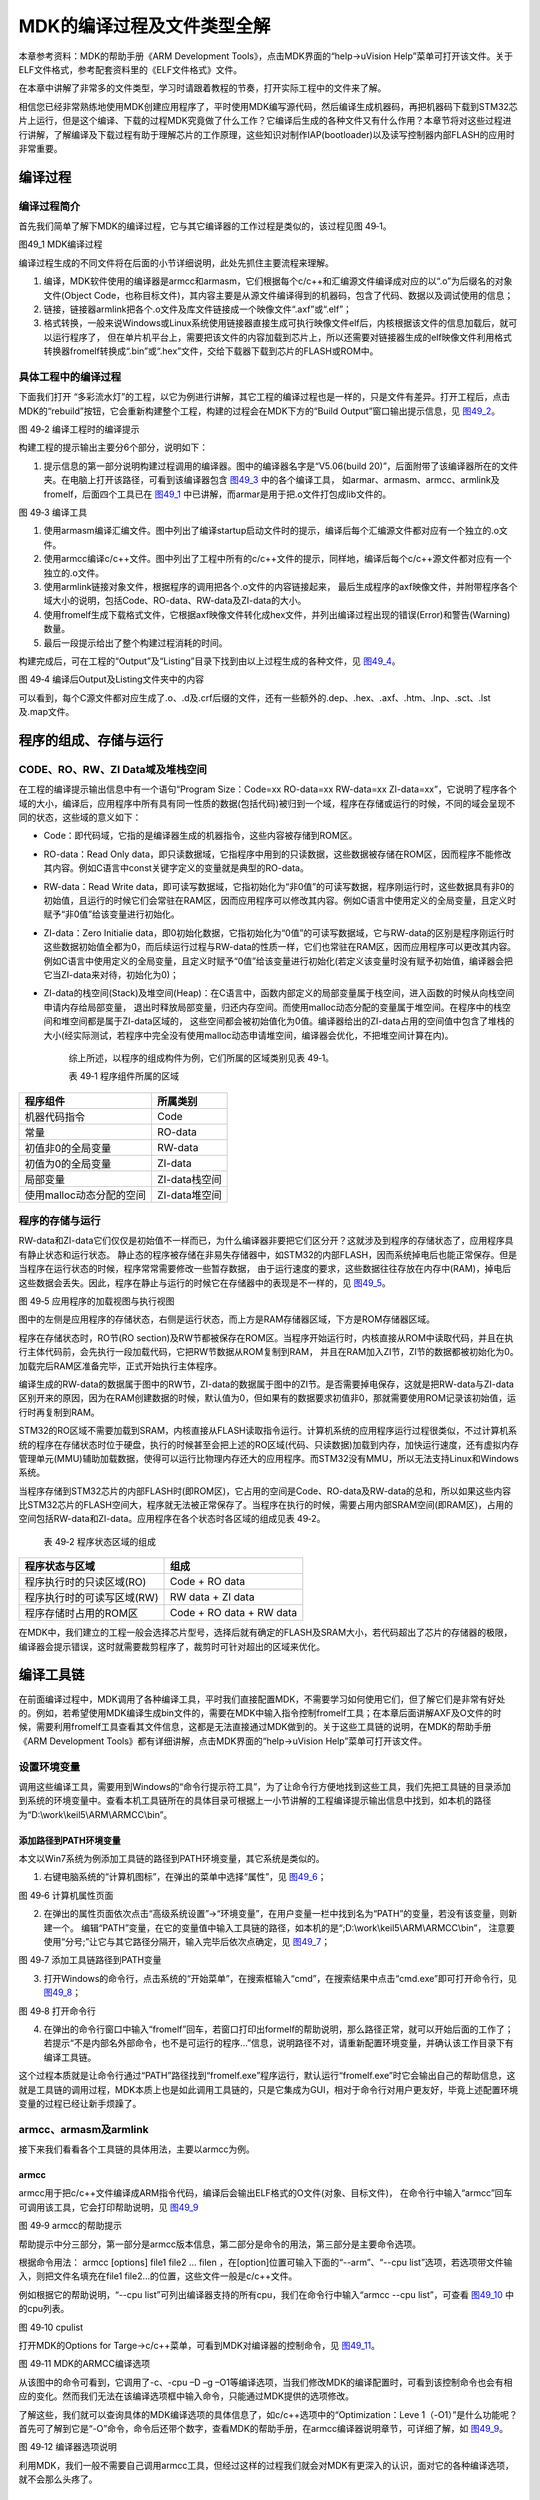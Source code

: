 MDK的编译过程及文件类型全解
---------------------------

本章参考资料：MDK的帮助手册《ARM Development
Tools》，点击MDK界面的“help->uVision
Help”菜单可打开该文件。关于ELF文件格式，参考配套资料里的《ELF文件格式》文件。

在本章中讲解了非常多的文件类型，学习时请跟着教程的节奏，打开实际工程中的文件来了解。

相信您已经非常熟练地使用MDK创建应用程序了，平时使用MDK编写源代码，然后编译生成机器码，再把机器码下载到STM32芯片上运行，但是这个编译、下载的过程MDK究竟做了什么工作？它编译后生成的各种文件又有什么作用？本章节将对这些过程进行讲解，了解编译及下载过程有助于理解芯片的工作原理，这些知识对制作IAP(bootloader)以及读写控制器内部FLASH的应用时非常重要。

编译过程
~~~~~~~~

编译过程简介
^^^^^^^^^^^^

首先我们简单了解下MDK的编译过程，它与其它编译器的工作过程是类似的，该过程见图
49‑1。

.. image:: media/image1.jpg
   :align: center
   :alt: 图49_1 MDK编译过程
   :name: 图49_1

图49_1 MDK编译过程

编译过程生成的不同文件将在后面的小节详细说明，此处先抓住主要流程来理解。

(1) 编译，MDK软件使用的编译器是armcc和armasm，它们根据每个c/c++和汇编源文件编译成对应的以“.o”为后缀名的对象文件(Object
    Code，也称目标文件)，其内容主要是从源文件编译得到的机器码，包含了代码、数据以及调试使用的信息；

(2) 链接，链接器armlink把各个.o文件及库文件链接成一个映像文件“.axf”或“.elf”；

(3) 格式转换，一般来说Windows或Linux系统使用链接器直接生成可执行映像文件elf后，内核根据该文件的信息加载后，就可以运行程序了，
    但在单片机平台上，需要把该文件的内容加载到芯片上，所以还需要对链接器生成的elf映像文件利用格式转换器fromelf转换成“.bin”或“.hex”文件，交给下载器下载到芯片的FLASH或ROM中。

具体工程中的编译过程
^^^^^^^^^^^^^^^^^^^^

下面我们打开
“多彩流水灯”的工程，以它为例进行讲解，其它工程的编译过程也是一样的，只是文件有差异。打开工程后，点击MDK的“rebuild”按钮，它会重新构建整个工程，构建的过程会在MDK下方的“Build
Output”窗口输出提示信息，见 图49_2_。

.. image:: media/image2.png
   :align: center
   :alt: 图49_2 编译工程时的编译提示
   :name: 图49_2

图 49‑2 编译工程时的编译提示

构建工程的提示输出主要分6个部分，说明如下：

(1) 提示信息的第一部分说明构建过程调用的编译器。图中的编译器名字是“V5.06(build
    20)”，后面附带了该编译器所在的文件夹。在电脑上打开该路径，可看到该编译器包含 图49_3_ 中的各个编译工具，
    如armar、armasm、armcc、armlink及fromelf，后面四个工具已在
    图49_1_ 中已讲解，而armar是用于把.o文件打包成lib文件的。

.. image:: media/image3.jpg
   :align: center
   :alt: 图49_3 编译工具
   :name: 图49_3

图 49‑3 编译工具

(1) 使用armasm编译汇编文件。图中列出了编译startup启动文件时的提示，编译后每个汇编源文件都对应有一个独立的.o文件。

(2) 使用armcc编译c/c++文件。图中列出了工程中所有的c/c++文件的提示，同样地，编译后每个c/c++源文件都对应有一个独立的.o文件。

(3) 使用armlink链接对象文件，根据程序的调用把各个.o文件的内容链接起来，
    最后生成程序的axf映像文件，并附带程序各个域大小的说明，包括Code、RO-data、RW-data及ZI-data的大小。

(4) 使用fromelf生成下载格式文件，它根据axf映像文件转化成hex文件，并列出编译过程出现的错误(Error)和警告(Warning)数量。

(5) 最后一段提示给出了整个构建过程消耗的时间。

构建完成后，可在工程的“Output”及“Listing”目录下找到由以上过程生成的各种文件，见 图49_4_。

.. image:: media/image4.png
   :align: center
   :alt: 编译后Output及Listing文件夹中的内容
   :name: 图49_4

图 49‑4 编译后Output及Listing文件夹中的内容

可以看到，每个C源文件都对应生成了.o、.d及.crf后缀的文件，还有一些额外的.dep、.hex、.axf、.htm、.lnp、.sct、.lst及.map文件。

程序的组成、存储与运行
~~~~~~~~~~~~~~~~~~~~~~

CODE、RO、RW、ZI Data域及堆栈空间
^^^^^^^^^^^^^^^^^^^^^^^^^^^^^^^^^

在工程的编译提示输出信息中有一个语句“Program Size：Code=xx RO-data=xx
RW-data=xx
ZI-data=xx”，它说明了程序各个域的大小，编译后，应用程序中所有具有同一性质的数据(包括代码)被归到一个域，程序在存储或运行的时候，不同的域会呈现不同的状态，这些域的意义如下：

-  Code：即代码域，它指的是编译器生成的机器指令，这些内容被存储到ROM区。

-  RO-data：Read Only
   data，即只读数据域，它指程序中用到的只读数据，这些数据被存储在ROM区，因而程序不能修改其内容。例如C语言中const关键字定义的变量就是典型的RO-data。

-  RW-data：Read Write
   data，即可读写数据域，它指初始化为“非0值”的可读写数据，程序刚运行时，这些数据具有非0的初始值，且运行的时候它们会常驻在RAM区，因而应用程序可以修改其内容。例如C语言中使用定义的全局变量，且定义时赋予“非0值”给该变量进行初始化。

-  ZI-data：Zero Initialie
   data，即0初始化数据，它指初始化为“0值”的可读写数据域，它与RW-data的区别是程序刚运行时这些数据初始值全都为0，而后续运行过程与RW-data的性质一样，它们也常驻在RAM区，因而应用程序可以更改其内容。例如C语言中使用定义的全局变量，且定义时赋予“0值”给该变量进行初始化(若定义该变量时没有赋予初始值，编译器会把它当ZI-data来对待，初始化为0)；

-  ZI-data的栈空间(Stack)及堆空间(Heap)：在C语言中，函数内部定义的局部变量属于栈空间，进入函数的时候从向栈空间申请内存给局部变量，
   退出时释放局部变量，归还内存空间。而使用malloc动态分配的变量属于堆空间。在程序中的栈空间和堆空间都是属于ZI-data区域的，
   这些空间都会被初始值化为0值。编译器给出的ZI-data占用的空间值中包含了堆栈的大小(经实际测试，若程序中完全没有使用malloc动态申请堆空间，编译器会优化，不把堆空间计算在内)。

    综上所述，以程序的组成构件为例，它们所属的区域类别见表 49‑1。

    表 49‑1 程序组件所属的区域

+--------------------------+---------------+
| 程序组件                 | 所属类别      |
+==========================+===============+
| 机器代码指令             | Code          |
+--------------------------+---------------+
| 常量                     | RO-data       |
+--------------------------+---------------+
| 初值非0的全局变量        | RW-data       |
+--------------------------+---------------+
| 初值为0的全局变量        | ZI-data       |
+--------------------------+---------------+
| 局部变量                 | ZI-data栈空间 |
+--------------------------+---------------+
| 使用malloc动态分配的空间 | ZI-data堆空间 |
+--------------------------+---------------+

程序的存储与运行
^^^^^^^^^^^^^^^^

RW-data和ZI-data它们仅仅是初始值不一样而已，为什么编译器非要把它们区分开？这就涉及到程序的存储状态了，应用程序具有静止状态和运行状态。
静止态的程序被存储在非易失存储器中，如STM32的内部FLASH，因而系统掉电后也能正常保存。但是当程序在运行状态的时候，程序常常需要修改一些暂存数据，
由于运行速度的要求，这些数据往往存放在内存中(RAM)，掉电后这些数据会丢失。因此，程序在静止与运行的时候它在存储器中的表现是不一样的，见 图49_5_。

.. image:: media/image5.jpeg
   :align: center
   :alt: 图 49‑5 应用程序的加载视图与执行视图
   :name: 图49_5

图 49‑5 应用程序的加载视图与执行视图

图中的左侧是应用程序的存储状态，右侧是运行状态，而上方是RAM存储器区域，下方是ROM存储器区域。

程序在存储状态时，RO节(RO
section)及RW节都被保存在ROM区。当程序开始运行时，内核直接从ROM中读取代码，并且在执行主体代码前，会先执行一段加载代码，它把RW节数据从ROM复制到RAM，
并且在RAM加入ZI节，ZI节的数据都被初始化为0。加载完后RAM区准备完毕，正式开始执行主体程序。

编译生成的RW-data的数据属于图中的RW节，ZI-data的数据属于图中的ZI节。是否需要掉电保存，这就是把RW-data与ZI-data区别开来的原因，因为在RAM创建数据的时候，默认值为0，但如果有的数据要求初值非0，那就需要使用ROM记录该初始值，运行时再复制到RAM。

STM32的RO区域不需要加载到SRAM，内核直接从FLASH读取指令运行。计算机系统的应用程序运行过程很类似，不过计算机系统的程序在存储状态时位于硬盘，执行的时候甚至会把上述的RO区域(代码、只读数据)加载到内存，加快运行速度，还有虚拟内存管理单元(MMU)辅助加载数据，使得可以运行比物理内存还大的应用程序。而STM32没有MMU，所以无法支持Linux和Windows系统。

当程序存储到STM32芯片的内部FLASH时(即ROM区)，它占用的空间是Code、RO-data及RW-data的总和，所以如果这些内容比STM32芯片的FLASH空间大，程序就无法被正常保存了。当程序在执行的时候，需要占用内部SRAM空间(即RAM区)，占用的空间包括RW-data和ZI-data。应用程序在各个状态时各区域的组成见表
49‑2。

    表 49‑2 程序状态区域的组成

+----------------------------+--------------------------+
| 程序状态与区域             | 组成                     |
+============================+==========================+
| 程序执行时的只读区域(RO)   | Code + RO data           |
+----------------------------+--------------------------+
| 程序执行时的可读写区域(RW) | RW data + ZI data        |
+----------------------------+--------------------------+
| 程序存储时占用的ROM区      | Code + RO data + RW data |
+----------------------------+--------------------------+

在MDK中，我们建立的工程一般会选择芯片型号，选择后就有确定的FLASH及SRAM大小，若代码超出了芯片的存储器的极限，编译器会提示错误，这时就需要裁剪程序了，裁剪时可针对超出的区域来优化。

编译工具链
~~~~~~~~~~

在前面编译过程中，MDK调用了各种编译工具，平时我们直接配置MDK，不需要学习如何使用它们，但了解它们是非常有好处的。例如，若希望使用MDK编译生成bin文件的，需要在MDK中输入指令控制fromelf工具；在本章后面讲解AXF及O文件的时候，需要利用fromelf工具查看其文件信息，这都是无法直接通过MDK做到的。关于这些工具链的说明，在MDK的帮助手册《ARM
Development Tools》都有详细讲解，点击MDK界面的“help->uVision
Help”菜单可打开该文件。

设置环境变量
^^^^^^^^^^^^

调用这些编译工具，需要用到Windows的“命令行提示符工具”，为了让命令行方便地找到这些工具，我们先把工具链的目录添加到系统的环境变量中。查看本机工具链所在的具体目录可根据上一小节讲解的工程编译提示输出信息中找到，如本机的路径为“D:\\work\\keil5\\ARM\\ARMCC\\bin”。

添加路径到PATH环境变量
''''''''''''''''''''''

本文以Win7系统为例添加工具链的路径到PATH环境变量，其它系统是类似的。

(1) 右键电脑系统的“计算机图标”，在弹出的菜单中选择“属性”，见 图49_6_；

.. image:: media/image6.jpg
   :align: center
   :alt: 图 49‑6 计算机属性页面
   :name: 图49_6

图 49‑6 计算机属性页面

(2) 在弹出的属性页面依次点击“高级系统设置”->“环境变量”，在用户变量一栏中找到名为“PATH”的变量，若没有该变量，则新建一个。
    编辑“PATH”变量，在它的变量值中输入工具链的路径，如本机的是“;D:\\work\\keil5\\ARM\\ARMCC\\bin”，
    注意要使用“分号;”让它与其它路径分隔开，输入完毕后依次点确定，见 图49_7_；

.. image:: media/image7.jpg
   :align: center
   :alt: 图 49‑7 添加工具链路径到PATH变量
   :name: 图49_7

图 49‑7 添加工具链路径到PATH变量

(3) 打开Windows的命令行，点击系统的“开始菜单”，在搜索框输入“cmd”，在搜索结果中点击“cmd.exe”即可打开命令行，见 图49_8_；

.. image:: media/image8.jpg
   :align: center
   :alt: 图 49‑8 打开命令行
   :name: 图49_8

图 49‑8 打开命令行

(4) 在弹出的命令行窗口中输入“fromelf”回车，若窗口打印出formelf的帮助说明，那么路径正常，就可以开始后面的工作了；
    若提示“不是内部名外部命令，也不是可运行的程序…”信息，说明路径不对，请重新配置环境变量，并确认该工作目录下有编译工具链。

这个过程本质就是让命令行通过“PATH”路径找到“fromelf.exe”程序运行，默认运行“fromelf.exe”时它会输出自己的帮助信息，这就是工具链的调用过程，MDK本质上也是如此调用工具链的，只是它集成为GUI，相对于命令行对用户更友好，毕竟上述配置环境变量的过程已经让新手烦躁了。

armcc、armasm及armlink
^^^^^^^^^^^^^^^^^^^^^^^

接下来我们看看各个工具链的具体用法，主要以armcc为例。

armcc
'''''

armcc用于把c/c++文件编译成ARM指令代码，编译后会输出ELF格式的O文件(对象、目标文件)，
在命令行中输入“armcc”回车可调用该工具，它会打印帮助说明，见 图49_9_

.. image:: media/image9.jpg
   :align: center
   :alt: 图 49‑9 armcc的帮助提示
   :name: 图49_9

图 49‑9 armcc的帮助提示

帮助提示中分三部分，第一部分是armcc版本信息，第二部分是命令的用法，第三部分是主要命令选项。

根据命令用法： armcc [options] file1 file2 ... filen
，在[option]位置可输入下面的“--arm”、“--cpu
list”选项，若选项带文件输入，则把文件名填充在file1
file2…的位置，这些文件一般是c/c++文件。

例如根据它的帮助说明，“--cpu
list”可列出编译器支持的所有cpu，我们在命令行中输入“armcc --cpu
list”，可查看 图49_10_ 中的cpu列表。

.. image:: media/image10.jpg
   :align: center
   :alt: 图 49‑10 cpulist
   :name: 图49_10

图 49‑10 cpulist

打开MDK的Options for Targe->c/c++菜单，可看到MDK对编译器的控制命令，见
图49_11_。

.. image:: media/image11.png
   :align: center
   :alt: 图 49‑11 MDK的ARMCC编译选项
   :name: 图49_11

图 49‑11 MDK的ARMCC编译选项

从该图中的命令可看到，它调用了-c、-cpu –D –g
–O1等编译选项，当我们修改MDK的编译配置时，可看到该控制命令也会有相应的变化。然而我们无法在该编译选项框中输入命令，只能通过MDK提供的选项修改。

了解这些，我们就可以查询具体的MDK编译选项的具体信息了，如c/c++选项中的“Optimization：Leve
1（-O1）”是什么功能呢？首先可了解到它是“-O”命令，命令后还带个数字，查看MDK的帮助手册，在armcc编译器说明章节，可详细了解，如
图49_9_。

.. image:: media/image12.jpg
   :align: center
   :alt: 图 49‑12 编译器选项说明
   :name: 图49_12

图 49‑12 编译器选项说明

利用MDK，我们一般不需要自己调用armcc工具，但经过这样的过程我们就会对MDK有更深入的认识，面对它的各种编译选项，就不会那么头疼了。

armasm
''''''

armasm是汇编器，它把汇编文件编译成O文件。与armcc类似，MDK对armasm的调用选项可在“Option
for Target->Asm”页面进行配置，见 图49_13_。

.. image:: media/image13.png
   :align: center
   :alt: 图 49‑13 armasm与MDK的编译选项
   :name: 图49_13

图 49‑13 armasm与MDK的编译选项

armlink
'''''''

armlink是链接器，它把各个O文件链接组合在一起生成ELF格式的AXF文件，AXF文件是可执行的，下载器把该文件中的指令代码下载到芯片后，该芯片就能运行程序了；利用armlink还可以控制程序存储到指定的ROM或RAM地址。在MDK中可在“Option
for Target->Linker”页面配置armlink选项，见 图49_14_。

.. image:: media/image14.png
   :align: center
   :alt: 图 49‑14 armlink与MDK的配置选项
   :name: 图49_14

图 49‑14 armlink与MDK的配置选项

链接器默认是根据芯片类型的存储器分布来生成程序的，该存储器分布被记录在工程里的sct后缀的文件中，有特殊需要的话可自行编辑该文件，改变链接器的链接方式，具体后面我们会详细讲解。

armar、fromelf及用户指令
^^^^^^^^^^^^^^^^^^^^^^^^^

armar工具用于把工程打包成库文件，fromelf可根据axf文件生成hex、bin文件，hex和bin文件是大多数下载器支持的下载文件格式。

在MDK中，针对armar和fromelf工具的选项几乎没有，仅集成了生成HEX或Lib的选项，见 图49_15_。

.. image:: media/image15.jpg
   :align: center
   :alt: 图 49‑15 MDK中，控制fromelf生成hex及控制armar生成lib的配置
   :name: 图49_15

图 49‑15 MDK中，控制fromelf生成hex及控制armar生成lib的配置

例如如果我们想利用fromelf生成bin文件，可以在MDK的“Option for
Target->User”页中添加调用fromelf的指令，见 图49_16_。

.. image:: media/image16.jpg
   :align: center
   :alt: 图 49‑16 在MDK中添加指令
   :name: 图49_16

图 49‑16 在MDK中添加指令

在User配置页面中，提供了三种类型的用户指令输入框，在不同组的框输入指令，可控制指令的执行时间，分别是编译前(Before
Compile c/c++ file)、构建前(Before Build/Rebuild)及构建后(After
Build/Rebuild)执行。这些指令并没有限制必须是arm的编译工具链，例如如果您自己编写了python脚本，也可以在这里输入用户指令执行该脚本。

图中的生成bin文件指令调用了fromelf工具，紧跟后面的是工具的选项及输出文件名、输入文件名。由于fromelf是根据axf文件生成bin的，而axf文件又是构建(build)工程后才生成，所以我们把该指令放到“After
Build/Rebuild”一栏。

MDK工程的文件类型
~~~~~~~~~~~~~~~~~

除了上述编译过程生成的文件，MDK工程中还包含了各种各样的文件，下面我们统一介绍，MDK工程的常见文件类型见表
49‑3。

    表 49‑3 MDK常见的文件类型(不分大小写)

+-------------------------+---------------------------------------------------------------+
|          后缀           |                             说明                              |
+=========================+===============================================================+
| Project目录下的工程文件                                                                 |
+-------------------------+---------------------------------------------------------------+
| \*.uvguix               | MDK5工程的窗口布局文件，在MDK4中*.UVGUI后缀的文件功           |
|                         | 能相同                                                        |
+-------------------------+---------------------------------------------------------------+
| \*.uvprojx              | MDK5的工程文件，它使用了XML格式记录了工程结构，双击它可以打   |
|                         | 开整个工程，在MDK4中*.UVPROJ后缀的文件功能相同                |
+-------------------------+---------------------------------------------------------------+
| \*.uvoptx               | MDK5的工程配置选项，包含debugger、trace                       |
|                         |                                                               |
|                         | configuration、breakpooints以及当前打开的                     |
|                         | 文件，在MDK4中*.UVOPT后缀的文件功能相同                       |
+-------------------------+---------------------------------------------------------------+
| \*.ini                  | 某些下载器的配置记录文件                                      |
+-------------------------+---------------------------------------------------------------+
| 源文件                  |                                                               |
+-------------------------+---------------------------------------------------------------+
| \*.c                    | C语言源文件                                                   |
+-------------------------+---------------------------------------------------------------+
| \*.cpp                  | C++语言源文件                                                 |
+-------------------------+---------------------------------------------------------------+
| \*.h                    | C/C++的头文件                                                 |
+-------------------------+---------------------------------------------------------------+
| \*.s                    | 汇编语言的源文件                                              |
+-------------------------+---------------------------------------------------------------+
| \*.inc                  | 汇编语言的头文件(使用“$include”来包含)                        |
+-------------------------+---------------------------------------------------------------+
| Output目录下的文件      |                                                               |
+-------------------------+---------------------------------------------------------------+
| \*.lib                  | 库文件                                                        |
+-------------------------+---------------------------------------------------------------+
| \*.dep                  | 整个工程的依赖文件                                            |
+-------------------------+---------------------------------------------------------------+
| \*.d                    | 描述了对应.o的依赖的文件                                      |
+-------------------------+---------------------------------------------------------------+
| \*.crf                  | 交叉引用文件，包含了浏览信息(定义、引用及标识符)              |
+-------------------------+---------------------------------------------------------------+
| \*.o                    | 可重定位的对象文件(目标文件)                                  |
+-------------------------+---------------------------------------------------------------+
| \*.bin                  | 二进制格式的映像文件，是纯粹的FLASH映像，不含任何额外信息     |
+-------------------------+---------------------------------------------------------------+
| \*.hex                  | Intel                                                         |
|                         | Hex格式的映像文件，可理解为带存储地址描述格式的bin文件        |
+-------------------------+---------------------------------------------------------------+
| \*.elf                  | 由GCC编译生成的文件，功能跟axf文件一样，该文件不可重定位      |
+-------------------------+---------------------------------------------------------------+
| \*.axf                  | 由ARMCC编译生成的可执行对象文件，可用于调试，该文件不可重定位 |
+-------------------------+---------------------------------------------------------------+
| \*.sct                  | 链接器控制文件(分散加载)                                      |
+-------------------------+---------------------------------------------------------------+
| \*.scr                  | 链接器产生的分散加载文件                                      |
+-------------------------+---------------------------------------------------------------+
| \*.lnp                  | MDK生成的链接输入文件，用于调用链接器时的命令输入             |
+-------------------------+---------------------------------------------------------------+
| \*.htm                  | 链接器生成的静态调用图文件                                    |
+-------------------------+---------------------------------------------------------------+
| \*.build_log.htm        | 构建工程的日志记录文件                                        |
+-------------------------+---------------------------------------------------------------+
| Listing目录下的文件     |                                                               |
+-------------------------+---------------------------------------------------------------+
| \*.lst                  | C及汇编编译器产生的列表文件                                   |
+-------------------------+---------------------------------------------------------------+
| \*.map                  | 链接器生成的列表文件，包含存储器映像分布                      |
+-------------------------+---------------------------------------------------------------+
| 其它                    |                                                               |
+-------------------------+---------------------------------------------------------------+
| \*.ini                  | 仿真、下载器的脚本文件                                        |
+-------------------------+---------------------------------------------------------------+

这些文件主要分为MDK相关文件、源文件以及编译、链接器生成的文件。我们以“多彩流水灯”工程为例讲解各种文件的功能。

uvprojx、uvoptx、uvguix及ini工程文件
^^^^^^^^^^^^^^^^^^^^^^^^^^^^^^^^^^^^

在工程的“Project”目录下主要是MDK工程相关的文件，见 图49_17_。

.. image:: media/image17.png
   :align: center
   :alt: 图 49‑17 Project目录下的uvprojx、uvoptx、uvguix及ini文件
   :name: 图49_17

图 49‑17 Project目录下的uvprojx、uvoptx、uvguix及ini文件

uvprojx文件
'''''''''''

uvprojx文件就是我们平时双击打开的工程文件，它记录了整个工程的结构，如芯片类型、工程包含了哪些源文件等内容，见 图49_18_。

.. image:: media/image18.png
   :align: center
   :alt: 图 49‑18 工程包含的文件、芯片类型等内容
   :name: 图49_18

图 49‑18 工程包含的文件、芯片类型等内容

uvoptx文件
''''''''''

uvoptx文件记录了工程的配置选项，如下载器的类型、变量跟踪配置、断点位置以及当前已打开的文件等等，见
图49_19_。

.. image:: media/image19.png
   :align: center
   :alt: 图 49‑19 代码编辑器中已打开的文件
   :name: 图49_19

图 49‑19 代码编辑器中已打开的文件

uvguix文件
''''''''''

uvguix文件记录了MDK软件的GUI布局，如代码编辑区窗口的大小、编译输出提示窗口的位置等等。

.. image:: media/image20.png
   :align: center
   :alt: 图 49‑20 记录MDK工作环境中各个窗口的大小
   :name: 图49_20

图 49‑20 记录MDK工作环境中各个窗口的大小

uvprojx、uvoptx及uvguix都是使用XML格式记录的文件，若使用记事本打开可以看到XML代码，见
图49_21_。而当使用MDK软件打开时，它根据这些文件的XML记录加载工程的各种参数，使得我们每次重新打开工程时，都能恢复上一次的工作环境。

.. image:: media/image21.jpeg
   :align: center
   :alt: 图 49‑21 使用记事本打开uvprojx、uvoptx及uvguix文件可看到XML格式的记录
   :name: 图49_21

图 49‑21 使用记事本打开uvprojx、uvoptx及uvguix文件可看到XML格式的记录

这些工程参数都是当MDK正常退出时才会被写入保存，所以若MDK错误退出时(如使用Windows的任务管理器强制关闭)，工程配置参数的最新更改是不会被记录的，重新打开工程时要再次配置。根据这几个文件的记录类型，可以知道uvprojx文件是最重要的，删掉它我们就无法再正常打开工程了，而uvoptx及uvguix文件并不是必须的，可以删除，重新使用MDK打开uvprojx工程文件后，会以默认参数重新创建uvoptx及uvguix文件。(所以当使用Git/SVN等代码管理的时候，往往只保留uvprojx文件)

源文件
^^^^^^

源文件是工程中我们最熟悉的内容了，它们就是我们编写的各种源代码，MDK支持c、cpp、h、s、inc类型的源代码文件，其中c、cpp分别是c/c++语言的源代码，h是它们的头文件，s是汇编文件，inc是汇编文件的头文件，可使用“$include”语法包含。编译器根据工程中的源文件最终生成机器码。

Output目录下生成的文件
^^^^^^^^^^^^^^^^^^^^^^

点击MDK中的编译按钮，它会根据工程的配置及工程中的源文件输出各种对象和列表文件，在工程的“Options
for Targe->Output->Select Folder for Objects”和“Options for
Targe->Listing->Select Folder for Listings”选项配置它们的输出路径，见 图49_22_ 和 图49_23_。

.. image:: media/image22.png
   :align: center
   :alt: 图 49‑22 设置Output输出路径
   :name: 图49_22

图 49‑22 设置Output输出路径

.. image:: media/image23.png
   :align: center
   :alt: 图 49‑23设置Listing输出路径
   :name: 图49_23

图 49‑23设置Listing输出路径

编译后Output和Listing目录下生成的文件见 图49_24_。

.. image:: media/image24.png
   :align: center
   :alt: 图 49‑24 编译后Output及Listing文件夹中的内容
   :name: 图49_24

图 49‑24 编译后Output及Listing文件夹中的内容

接下来我们讲解Output路径下的文件。

lib库文件
'''''''''

在某些场合下我们希望提供给第三方一个可用的代码库，但不希望对方看到源码，这个时候我们就可以把工程生成lib文件(Library
file)提供给对方，在MDK中可配置“Options for Target->Create
Library”选项把工程编译成库文件，见 图49_25_。

.. image:: media/image25.jpg
   :align: center
   :alt: 图 49‑25 生成库文件或可执行文件
   :name: 图49_25

图 49‑25 生成库文件或可执行文件

工程中生成可执行文件或库文件只能二选一，默认编译是生成可执行文件的，可执行文件即我们下载到芯片上直接运行的机器码。

得到生成的*.lib文件后，可把它像C文件一样添加到其它工程中，并在该工程调用lib提供的函数接口，除了不能看到*.lib文件的源码，在应用方面它跟C源文件没有区别。

dep、d依赖文件
''''''''''''''

\*.dep和*.d文件(Dependency
file)记录的是工程或其它文件的依赖，主要记录了引用的头文件路径，其中*.dep是整个工程的依赖，它以工程名命名，而*.d是单个源文件的依赖，它们以对应的源文件名命名。这些记录使用文本格式存储，我们可直接使用记事本打开，见
图49_26_ 和 图49_27_。

.. image:: media/image26.png
   :align: center
   :alt: 图 49‑26 工程的dep文件内容
   :name: 图49_26

图 49‑26 工程的dep文件内容

.. image:: media/image27.png
   :align: center
   :alt: 图 49‑27 bsp_led.d文件的内容
   :name: 图49_27

图 49‑27 bsp_led.d文件的内容

crf交叉引用文件
'''''''''''''''

\*.crf是交叉引用文件(Cross-Reference file)，它主要包含了浏览信息(browse
information)，即源代码中的宏定义、变量及函数的定义和声明的位置。

我们在代码编辑器中点击“Go To Definition Of ‘xxxx’”可实现浏览跳转，见
图49_28_，跳转的时候，MDK就是通过*.crf文件查找出跳转位置的。

.. image:: media/image28.png
   :align: center
   :alt: 图 49‑28 浏览信息
   :name: 图49_28

图 49‑28 浏览信息

通过配置MDK中的“Option for Target->Output->Browse
Information”选项可以设置编译时是否生成浏览信息，见 图49_29_。
只有勾选该选项并编译后，才能实现上面的浏览跳转功能。

.. image:: media/image29.jpg
   :align: center
   :alt: 图 49‑29 在Options forTarget中设置是否生成浏览信息
   :name: 图49_29

图 49‑29 在Options forTarget中设置是否生成浏览信息

\*.crf文件使用了特定的格式表示，直接用文本编辑器打开会看到大部分乱码，见
图49_30_，我们不作深入研究。

.. image:: media/image30.png
   :align: center
   :alt: 图 49‑30 crf文件内容
   :name: 图49_30

图 49‑30 crf文件内容

o、axf及elf文件
'''''''''''''''

\*.o、*.elf、*.axf、*.bin及*.hex文件都存储了编译器根据源代码生成的机器码，根据应用场合的不同，它们又有所区别。

ELF文件说明
================

\*.o、*.elf、*.axf以及前面提到的lib文件都是属于目标文件，它们都是使用ELF格式来存储的，关于ELF格式的详细内容请参考配套资料里的《ELF文件格式》文档了解，它讲解的是Linux下的ELF格式，与MDK使用的格式有小区别，但大致相同。在本教程中，仅讲解ELF文件的核心概念。

ELF是Executable and Linking
Format的缩写，译为可执行链接格式，该格式用于记录目标文件的内容。在Linux及Windows系统下都有使用该格式的文件(或类似格式)用于记录应用程序的内容，告诉操作系统如何链接、加载及执行该应用程序。

目标文件主要有如下三种类型：

(1) 可重定位的文件(Relocatable
    File)，包含基础代码和数据，但它的代码及数据都没有指定绝对地址，因此它适合于与其他目标文件链接来创建可执行文件或者共享目标文件。 这种文件一般由编译器根据源代码生成。

    例如MDK的armcc和armasm生成的*.o文件就是这一类，另外还有Linux的*.o
    文件，Windows的 \*.obj文件。

(2) 可执行文件(Executable File)
    ，它包含适合于执行的程序，它内部组织的代码数据都有固定的地址(或相对于基地址的偏移)，系统可根据这些地址信息把程序加载到内存执行。这种文件一般由链接器根据可重定位文件链接而成，它主要是组织各个可重定位文件，给它们的代码及数据一一打上地址标号，固定其在程序内部的位置，链接后，程序内部各种代码及数据段不可再重定位(即不能再参与链接器的链接)。

    例如MDK的armlink生成的*.elf及*.axf文件，(使用gcc编译工具可生成*.elf文件，用armlink生成的是*.axf文件，*.axf文件在*.elf之外，增加了调试使用的信息，其余区别不大，后面我们仅讲解*.axf文件)，另外还有Linux的/bin/bash文件，Windows的*.exe文件。

(3) 共享目标文件(Shared Object
    File)， 它的定义比较难理解，我们直接举例，MDK生成的*.lib文件就属于共享目标文件，它可以继续参与链接，加入到可执行文件之中。另外，Linux的.so，如/lib/
    glibc-2.5.so，Windows的DLL都属于这一类。

o文件与axf文件的关系
======================

根据上面的分类，我们了解到，*.axf文件是由多个*.o文件链接而成的，而*.o文件由相应的源文件编译而成，一个源文件对应一个*.o文件。它们的关系见
图49_31_。

.. image:: media/image31.jpeg
   :align: center
   :alt: 图 49‑31*.axf文件与*.o文件的关系
   :name: 图49_31

图 49‑31*.axf文件与*.o文件的关系

图中的中间代表的是armlink链接器，在它的右侧是输入链接器的*.o文件，左侧是它输出的*axf文件。

可以看到，由于都使用ELF文件格式，*.o与*.axf文件的结构是类似的，它们包含ELF文件头、程序头、节区(section)以及节区头部表。各个部分的功能说明如下：

-  ELF文件头用来描述整个文件的组织，例如数据的大小端格式，程序头、节区头在文件中的位置等。

-  程序头告诉系统如何加载程序，例如程序主体存储在本文件的哪个位置，程序的大小，程序要加载到内存什么地址等等。
   MDK的可重定位文件*.o不包含这部分内容，因为它还不是可执行文件，而armlink输出的*.axf文件就包含该内容了。

-  节区是*.o文件的独立数据区域，它包含提供给链接视图使用的大量信息，如指令(Code)、数据(RO、RW、ZI-data)、
   符号表(函数、变量名等)、重定位信息等，例如每个由C语言定义的函数在*.o文件中都会有一个独立的节区；

-  存储在最后的节区头则包含了本文件节区的信息，如节区名称、大小等等。

总的来说，链接器把各个*.o文件的节区归类、排列，根据目标器件的情况编排地址生成输出，汇总到*.axf文件。例如，见
图49_32_，“多彩流水灯”工程中在“bsp_led.c”文件中有一个LED_GPIO_Config函数，而它内部调用了“STM32f7xx_hal_gpio.c”的HAL_GPIO_Init函数，经过armcc编译后，LED_GPIO_Config及HAL_GPIO_Iint函数都成了指令代码，分别存储在bsp_led.o及STM32f7xx_hal_gpio.o文件中，这些指令在*.o文件都没有指定地址，仅包含了内容、大小以及调用的链接信息，而经过链接器后，链接器给它们都分配了特定的地址，并且把地址根据调用指向链接起来。

.. image:: media/image32.png
   :align: center
   :alt: 图 49‑32 具体的链接过程
   :name: 图49_32

图 49‑32 具体的链接过程

ELF文件头
===============

接下来我们看看具体文件的内容，使用fromelf文件可以查看*.o、*.axf及*.lib文件的ELF信息。

使用命令行，切换到文件所在的目录，输入“fromelf –text –v
bsp_led.o”命令，可控制输出bsp_led.o的详细信息，见 图49_33_。
利用“-c、-z”等选项还可输出反汇编指令文件、代码及数据文件等信息，请亲手尝试一下。

.. image:: media/image33.png
   :align: center
   :alt: 图 49‑33 使用fromelf查看o文件信息
   :name: 图49_33

图 49‑33 使用fromelf查看o文件信息

为了便于阅读，我已使用fromelf指令生成了“多彩流水灯.axf”、“bsp_led”及“多彩流水灯.lib”的ELF信息，并已把这些信息保存在独立的文件中，在配套资料的“elf信息输出”文件夹下可查看，见表
49‑4。

    表 49‑4 配套资料里使用fromelf生成的文件

+-------------+----------------------+----------------------------+
| fromelf选项 |     可查看的信息     | 生成到配套资料里相应的文件 |
+=============+======================+============================+
| -v          | 详细信息             | bsp_led_o_elfInfo_v.       |
|             |                      | txt/多彩流水灯_axf_elfInf  |
|             |                      | o_v.txt                    |
+-------------+----------------------+----------------------------+
| -a          | 数据的地址           | bsp_led_o_elfInfo_a.       |
|             |                      | txt/多彩流水灯_axf_elfInf  |
|             |                      | o_a.txt                    |
+-------------+----------------------+----------------------------+
| -c          | 反汇编代码           | bsp_led_o_elfInfo_c.       |
|             |                      | txt/多彩流水灯_axf_elfInf  |
|             |                      | o_c.txt                    |
+-------------+----------------------+----------------------------+
| -d          | data section的内容   | bsp_led_o_elfInfo_d.       |
|             |                      | txt/多彩流水灯_axf_elfInf  |
|             |                      | o_d.txt                    |
+-------------+----------------------+----------------------------+
| -e          | 异常表               | bsp_led_o_elfInfo_e.       |
|             |                      | txt/多彩流水灯_axf_elfInf  |
|             |                      | o_e.txt                    |
+-------------+----------------------+----------------------------+
| -g          | 调试表               | bsp_led_o_elfInfo_g.       |
|             |                      | txt/多彩流水灯_axf_elfInf  |
|             |                      | o_g.txt                    |
+-------------+----------------------+----------------------------+
| -r          | 重定位信息           | bsp_led_o_elfInfo_r.       |
|             |                      | txt/多彩流水灯_axf_elfInf  |
|             |                      | o_r.txt                    |
+-------------+----------------------+----------------------------+
| -s          | 符号表               | bsp_led_o_elfInfo_s.       |
|             |                      | txt/多彩流水灯_axf_elfInf  |
|             |                      | o_s.txt                    |
+-------------+----------------------+----------------------------+
| -t          | 字符串表             | bsp_led_o_elfInfo_t.       |
|             |                      | txt/多彩流水灯_axf_elfInf  |
|             |                      | o_t.txt                    |
+-------------+----------------------+----------------------------+
| -y          | 动态段内容           | bsp_led_o_elfInfo_y.       |
|             |                      | txt/多彩流水灯_axf_elfInf  |
|             |                      | o_y.txt                    |
+-------------+----------------------+----------------------------+
| -z          | 代码及数据的大小信息 | bsp_led_o_elfInfo_z.       |
|             |                      | txt/多彩流水灯_axf_elfInf  |
|             |                      | o_z.txt                    |
+-------------+----------------------+----------------------------+

直接打开“elf信息输出”目录下的bsp_led_o_elfInfo_v.txt文件，可看到 代码清单49_1_ 中的内容。

代码清单 49‑1 bsp_led.o文件的ELF文件头(可到“bsp_led_o_elfInfo_v.txt”文件查看)

.. code-block::
   :name: 代码清单49_1

   ========================================================================

   ** ELF Header Information

   File Name:
   .\bsp_led.o                              		//bsp_led.o文件

   Machine class: ELFCLASS32 (32-bit)                  //32位机
      Data encoding: ELFDATA2LSB (Little endian)    //小端格式
      Header version: EV_CURRENT (Current version)
      Operating System ABI: none
      ABI Version: 0
      File Type: ET_REL (Relocatable object) (1)     //可重定位文件类型
      Machine: EM_ARM (ARM)

      Entry offset (in SHF_ENTRYSECT section): 0x00000000
      Flags: None (0x05000000)

      ARM ELF revision: 5 (ABI version 2)

      Built with
      Component: ARM Compiler 5.06 update 3 (build 300) Tool: armasm [4d35c6]
      Component: ARM Compiler 5.06 update 3 (build 300) Tool: armlink [4d35c9]

      Header size: 52 bytes (0x34)
      Program header entry size: 0 bytes (0x0)	//程序头大小
      Section header entry size: 40 bytes (0x28)

      Program header entries: 0
      Section header entries: 443

      Program header offset: 0 (0x00000000)   //程序头在文件中的位置(没有程序头)
      Section header offset: 979312 (0x000ef170)        //节区头在文件中的位置

      Section header string table index: 440

      =====================================================================

在上述代码中已加入了部分注释，解释了相应项的意义，值得一提的是在这个*.o文件中，它的ELF文件头中告诉我们它的程序头(Program
header)大小为“0 bytes”，且程序头所在的文件位置偏移也为“0”，这说明它是没有程序头的。

程序头
============

接下来打开“多彩流水灯_axf_elfInfo_v.txt”文件，查看工程的*.axf文件的详细信息，见 代码清单49_2_。

代码清单 49‑2 \*.axf文件中的elf文件头及程序头(可到“多彩流水灯_axf_elfInfo_v.txt”文件查看)

.. code-block::
   :name: 代码清单49_2

   ========================================================================

   ** ELF Header Information

   File Name:
   多彩流水灯.axf					//多彩流水灯.axf 文件

   Machine class: ELFCLASS32 (32-bit) 		//32位机
      Data encoding: ELFDATA2LSB (Little endian)    //小端格式
      Header version: EV_CURRENT (Current version)
      Operating System ABI: none
      ABI Version: 0
      File Type: ET_EXEC (Executable) (2) 	//可执行文件类型
      Machine: EM_ARM (ARM)

      Image Entry point: 0x080001f9
      Flags: EF_ARM_HASENTRY + 0x00000400 (0x05000402)

      ARM ELF revision: 5 (ABI version 2)

      Built with
      Component: ARM Compiler 5.06 update 3 (build 300) Tool: armasm [4d35c6]
      Component: ARM Compiler 5.06 update 3 (build 300) Tool: armlink [4d35c9]

      Header size: 52 bytes (0x34)
      Program header entry size: 32 bytes (0x20)
      Section header entry size: 40 bytes (0x28)

      Program header entries: 1
      Section header entries: 16
   Program header offset: 444672 (0x0006c900) 	//程序头在文件中的位置
   Section header offset: 444704 (0x0006c920)  //节区头在文件中的位置

   Section header string table index: 15

   ===================================================================

   ** Program header #0

   Type          : PT_LOAD (1) 	//表示这是可加载的内容
   File Offset   : 52 (0x34) 		//在文件中的偏移
   Virtual Addr  : 0x08000000		//虚拟地址(此处等于物理地址)
   Physical Addr : 0x08000000		//物理地址
   Size in file  : 3404 bytes (0xd4c) //程序在文件中占据的大小
   Size in memory: 4428 bytes (0x114c) //若程序加载到内存，占据的内存空间
   Flags         : PF_X + PF_W + PF_R + PF_ARM_ENTRY (0x80000007)
   Alignment     : 8				//地址对齐

   ===============================================================

对比之下，可发现*.axf文件的ELF文件头对程序头的大小说明为非0值，且给出了它在文件的偏移地址，在输出信息之中，包含了程序头的详细信息。可看到，程序头的“Physical
Addr”描述了本程序要加载到的内存地址“0x0800
0000”，正好是STM32内部FLASH的首地址；“size in
file”描述了本程序占据的空间大小为“1456
bytes”，它正是程序烧录到FLASH中需要占据的空间。

节区头
=========

在ELF的原文件中，紧接着程序头的一般是节区的主体信息，在节区主体信息之后是描述节区主体信息的节区头，我们先来看看节区头中的信息了解概况。
通过对比\*.o文件及\*.axf文件的节区头部信息，可以清楚地看出这两种文件的区别，见 代码清单49_3_。

代码清单 49‑3 \*.o文件的节区信息(“bsp_led_o_elfInfo_v.txt”文件)

.. code-block::
   :name: 代码清单49_3

   ====================================
   ** Section #4

   Name        : i.LED_GPIO_Config       //节区名

   //此节区包含程序定义的信息，其格式和含义都由程序来解释。
   Type        : SHT_PROGBITS (0x00000001)

   //此节区在进程执行过程中占用内存。 节区包含可执行的机器指令。
   Flags       :SHF_ALLOC + SHF_EXECINSTR (0x00000006)
   Addr        : 0x00000000                   //地址
   File Offset : 68 (0x44)		//在文件中的偏移
   Size        : 168 bytes (0xa8)             //大小
   Link        : SHN_UNDEF
   Info        : 0
   Alignment   : 4                             //字节对齐
   Entry Size  : 0
   ====================================

这个节区的名称为LED_GPIO_Config，它正好是我们在bsp_led.c文件中定义的函数名。

注意：编译时要勾选“Options for Target ->C/C++ -> One ELF Section per
Function”中的选项，生成的*.o文件内部的代码区域才会与C文件中定义的函数名一致，否则它会把多个函数合成一个代码段，名字会不同。
见 图49_34_。

.. image:: media/image34.png
   :align: center
   :alt: 图 49‑34 勾选 One ELF Section per Function
   :name: 图49_34

图 49‑34 勾选 One ELF Section per Function

这个节区头描述的是该函数被编译后的节区信息，其中包含了节区的类型(指令类型)、节区应存储到的地址(0x00000000)、它主体信息在文件位置中的偏移(68)以及节区的大小(168
bytes)。

由于*.o文件是可重定位文件，所以它的地址并没有被分配，是0x00000000（假如文件中还有其它函数，该函数生成的节区中，
对应的地址描述也都是0）。当链接器链接时，根据这个节区头信息，在文件中找到它的主体内容，并根据它的类型，把它加入到主程序中，
并分配实际地址，链接后生成的*.axf文件，我们再来看看它的内容，见 代码清单49_4_。

代码清单 49‑4 \*.axf文件的节区信息(“多彩流水灯_axf_elfInfo_v.txt”文件)

.. code-block::
   :name: 代码清单49_4

   ========================================================================
   ** Section #1

      Name        : ER_IROM1                  //节区名

      //此节区包含程序定义的信息，其格式和含义都由程序来解释。
      Type        : SHT_PROGBITS (0x00000001)

      //此节区在进程执行过程中占用内存。 节区包含可执行的机器指令
      Flags       : SHF_ALLOC + SHF_EXECINSTR (0x00000006)
      Addr        : 0x08000000                //地址
      File Offset : 52 (0x34)
      Size        : 1456 bytes (0x5b0)        //大小
      Link        : SHN_UNDEF
      Info        : 0
      Alignment   : 4
      Entry Size  : 0

   ====================================
   ** Section #2

      Name        : RW_IRAM1                 //节区名

      //包含将出现在程序的内存映像中的为初始
      //化数据。 根据定义， 当程序开始执行， 系统
      //将把这些数据初始化为 0。
      Type        : SHT_NOBITS (0x00000001)

      //此节区在进程执行过程中占用内存。 节区包含进程执行过程中将可写的数据。
      Flags       : SHF_ALLOC + SHF_WRITE (0x00000003)
      Addr        : 0x20020000            //地址
      File Offset : 3448 (0xd78)
      Size        : 8 bytes (0x8)    //大小
      Link        : SHN_UNDEF
      Info        : 0
      Alignment   : 4
      Entry Size  : 0
   ====================================


在*.axf文件中，主要包含了两个节区，一个名为ER_IROM1，一个名为RW_IRAM1，这些节区头信息中除了具有*.o文件中节区头描述的节区类型、文件位置偏移、大小之外，更重要的是它们都有具体的地址描述，其中
ER_IROM1的地址为0x08000000，而RW_IRAM1的地址为0x20020000，它们正好是内部FLASH及SRAM的首地址，对应节区的大小就是程序需要占用FLASH及SRAM空间的实际大小。

也就是说，经过链接器后，它生成的*.axf文件已经汇总了其它*.o文件的所有内容，生成的ER_IROM1节区内容可直接写入到STM32内部FLASH的具体位置。例如，前面*.o文件中的i.LED_GPIO_Config节区已经被加入到*.axf文件的ER_IROM1节区的某地址。

节区主体及反汇编代码
=====================

使用fromelf的-c选项可以查看部分节区的主体信息，对于指令节区，可根据其内容查看相应的反汇编代码，
打开“bsp_led_o_elfInfo_c.txt”文件可查看这些信息，见
代码清单49_5_。

代码清单 49‑5 \*.o文件的LED_GPIO_Config节区及反汇编代码(bsp_led_o_elfInfo_c.txt文件)

.. code-block::
   :name: 代码清单49_5

   ** Section #4 'i.LED_GPIO_Config' (SHT_PROGBITS) [SHF_ALLOC + SHF_EXECINSTR]
   Size   : 168 bytes (alignment 4)
   Address: 0x00000000

   $t
   i.LED_GPIO_Config
   LED_GPIO_Config
   //  地址         内容   (ASCII码)       内容对应的代码
   //                        (无意义)

   0x00000000: 4826   &H      LDR      r0,[pc,#152] ; [0x9c] = 0x40023830
         0x00000002:    b5f0        ..      PUSH     {r4-r7,lr}
         0x00000004:    6801        .h      LDR      r1,[r0,#0]
         0x00000006:    b087        ..      SUB      sp,sp,#0x1c
         0x00000008:    f0410180    A...    ORR      r1,r1,#0x80
         0x0000000c:    6001        .      STR      r1,[r0,#0]
         0x0000000e:    6801        .h      LDR      r1,[r0,#0]
         0x00000010:    f0010180    ....    AND      r1,r1,#0x80
         0x00000014:    9105        ..      STR      r1,[sp,#0x14]
         0x00000016:    6801        .h      LDR      r1,[r0,#0]
         0x00000018:    f0410180    A...    ORR      r1,r1,#0x80
         0x0000001c:    6001        .      STR      r1,[r0,#0]
         0x0000001e:    6801        .h      LDR      r1,[r0,#0]
         0x00000020:    f0010180    ....    AND      r1,r1,#0x80
         0x00000024:    9105        ..      STR      r1,[sp,#0x14]
         0x00000026:    6801        .h      LDR      r1,[r0,#0]
         0x00000028:    f0410180    A...    ORR      r1,r1,#0x80
         0x0000002c:    6001        .      STR      r1,[r0,#0]
         0x0000002e:    6801        .h      LDR      r1,[r0,#0]
         0x00000030:    f0010180    ....    AND      r1,r1,#0x80
         0x00000034:    9105        ..      STR      r1,[sp,#0x14]
         0x00000036:    6801        .h      LDR      r1,[r0,#0]
         0x00000038:    f041090    A...    ORR      r1,r1,#8
         0x0000003c:    6001        .      STR      r1,[r0,#0]
         0x0000003e:    6800        .h      LDR      r0,[r0,#0]
         0x00000040:    f44f6580    O..e    MOV      r5,#0x400
         0x00000044:   4f16    .O      LDR  r7,[pc,#88] ; [0xa0] = 0x40021c00
                  0x00000046:    4669        iF      MOV      r1,sp
                  0x00000048:    f0000008    ....    AND      r0,r0,#8
                  0x0000004c:    9005        ..      STR      r0,[sp,#0x14]
                  0x0000004e:    2001        .       MOVS     r0,#1
                  0x00000050:    9002        ..      STR      r0,[sp,#8]
                  0x00000052:    e9cd5000    ...P    STRD     r5,r0,[sp,#0]
                  0x00000056:    2003        .       MOVS     r0,#3
                  0x00000058:    9003        ..      STR      r0,[sp,#0xc]
                  0x0000005a:    4638        8F      MOV      r0,r7
                  0x0000005c:    f7fffffe    ....    BL       HAL_GPIO_Init
                  0x00000060:    006c        l.      LSLS     r4,r5,#1
         /*....以下省略**/

可看到，由于这是*.o文件，它的节区地址还是没有分配的，基地址为0x00000000，接着在LED_GPIO_Config标号之后，列出了一个表，表中包含了地址偏移、相应地址中的内容以及根据内容反汇编得到的指令。细看汇编指令，还可看到它包含了跳转到HAL_GPIO_Init标号的语句，而且这个跳转语句原来的内容都是“f7fffffe”，这是因为还*.o文件中并没有HAL_GPIO_Init标号的具体地址索引，在*.axf文件中，这是不一样的。

接下来我们打开“多彩流水灯_axf_elfInfo_c.txt”文件，查看*.axf文件中，ER_IROM1节区中对应LED_GPIO_Config的内容，见
代码清单49_6_。

代码清单 49‑6 \*.axf文件的LED_GPIO_Config反汇编代码(多彩流水灯_axf_elfInfo_c.txt文件)

.. code-block::
   :name: 代码清单49_6

   i.LED_GPIO_Config
   LED_GPIO_Config
   0x08000a64:    4826        &H      LDR      r0,[pc,#152] ; [0x8000b00] = 0x40023830
         0x08000a66:    b5f0        ..      PUSH     {r4-r7,lr}
         0x08000a68:    6801        .h      LDR      r1,[r0,#0]
         0x08000a6a:    b087        ..      SUB      sp,sp,#0x1c
         0x08000a6c:    f0410180    A...    ORR      r1,r1,#0x80
         0x08000a70:    6001        .       STR      r1,[r0,#0]
         0x08000a72:    6801        .h      LDR      r1,[r0,#0]
         0x08000a74:    f0010180    ....    AND      r1,r1,#0x80
         0x08000a78:    9105        ..      STR      r1,[sp,#0x14]
         0x08000a7a:    6801        .h      LDR      r1,[r0,#0]
         0x08000a7c:    f0410180    A...    ORR      r1,r1,#0x80
         0x08000a80:    6001        .       STR      r1,[r0,#0]
         0x08000a82:    6801        .h      LDR      r1,[r0,#0]
         0x08000a84:    f0010180    ....    AND      r1,r1,#0x80
         0x08000a88:    9105        ..      STR      r1,[sp,#0x14]
         0x08000a8a:    6801        .h      LDR      r1,[r0,#0]
         0x08000a8c:    f0410180    A...    ORR      r1,r1,#0x80
         0x08000a90:    6001        .       STR      r1,[r0,#0]
         0x08000a92:    6801        .h      LDR      r1,[r0,#0]
         0x08000a94:    f0010180    ....    AND      r1,r1,#0x80
         0x08000a98:    9105        ..      STR      r1,[sp,#0x14]
         0x08000a9a:    6801        .h      LDR      r1,[r0,#0]
         0x08000a9c:    f041090    A...    ORR      r1,r1,#8
         0x08000aa0:    6001        .       STR      r1,[r0,#0]
         0x08000aa2:    6800        .h      LDR      r0,[r0,#0]
         0x08000aa4:    f44f6580    O..e    MOV      r5,#0x400
         0x08000aa8:    4f16        .O      LDR      r7,[pc,#88] ; [0x8000b04] = 0x40021c00
                  0x08000aaa:    4669        iF      MOV      r1,sp
                  0x08000aac:    f0000008    ....    AND      r0,r0,#8
                  0x08000ab0:    9005        ..      STR      r0,[sp,#0x14]
                  0x08000ab2:    2001        .       MOVS     r0,#1
                  0x08000ab4:    9002        ..      STR      r0,[sp,#8]
                  0x08000ab6:    e9cd5000    ...P    STRD     r5,r0,[sp,#0]
                  0x08000aba:    2003        .       MOVS     r0,#3
                  0x08000abc:    9003        ..      STR      r0,[sp,#0xc]
                  0x08000abe:    4638        8F      MOV      r0,r7
                  0x08000ac0:    f7fffbd6    ....    BL       HAL_GPIO_Init ; 0x8000270
                  0x08000ac4:    006c        l.      LSLS     r4,r5,#1
         /*....以下省略**/

可看到，除了基地址以及跳转地址不同之外，LED_GPIO_Config中的内容跟*.o文件中的一样。另外，由于*.o是独立的文件，而*.axf是整个工程汇总的文件，所以在*.axf中包含了所有调用到*.o文件节区的内容。例如，在“bsp_led_o_elfInfo_c.txt”(bsp_led.o文件的反汇编信息)中不包含HAL_GPIO_Init的内容，而在“多彩流水灯_axf_elfInfo_c.txt”
(多彩流水灯.axf文件的反汇编信息)中则可找到它们的具体信息，且它们也有具体的地址空间。

在*.axf文件中，跳转到HAL_GPIO_Init标号的这两个指令后都有注释，分别是“;
0x8000270”，这个标号所在的具体地址，而且这个跳转语句的跟*.o中的也有区别，内容为“f7fffbd6”
(*.o中的均为f7fffffe)。这就是链接器链接的含义，它把不同*.o中的内容链接起来了。

分散加载代码
==============

学习至此，还有一个疑问，前面提到程序有存储态及运行态，它们之间应有一个转化过程，把存储在FLASH中的RW-data数据拷贝至SRAM。然而我们的工程中并没有编写这样的代码，在汇编文件中也查不到该过程，芯片是如何知道FLASH的哪些数据应拷贝到SRAM的哪些区域呢？

通过查看“多彩流水灯_axf_elfInfo_c.txt”的反汇编信息，了解到程序中具有一段名为“__scatterload”的分散加载代码，见
代码清单49_7_，它是由armlink链接器自动生成的。

代码清单 49‑7 分散加载代码(多彩流水灯_axf_elfInfo_c.txt文件)

.. code-block::
   :name: 代码清单49_7

   .text
   __scatterload
   __scatterload_rt2
   0x08000230:    4c06        .L      LDR      r4,[pc,#24] ; [0x800024c] = 0x8000d24
   0x08000232:    4d07        .M      LDR      r5,[pc,#28] ; [0x8000250] = 0x8000d44
   0x08000234:    e006        ..      B       0x8000244 ; __scatterload + 20
   0x08000236:    68e0        .h      LDR      r0,[r4,#0xc]
   0x08000238:    f0400301    @...    ORR      r3,r0,#1
   0x0800023c:    e8940007    ....    LDM      r4, {r0-r2}
   0x08000240:    4798        .G      BLX      r3
   0x08000242:    3410        .4      ADDS     r4,r4,#0x10
   0x08000244:    42ac        .B      CMP      r4,r5
   0x08000246:    d3f6        ..      BCC      0x8000236 ; __scatterload + 6
   0x08000248:    f7ffffda    ....    BL       __main_after_scatterload ; 0x8000200
   $d
   0x0800024c:    08000d24    $...    DCD    134221092
   0x08000250:    08000d44    D...    DCD    134221124

这段分散加载代码包含了拷贝过程(LDM复制指令)，而LDM指令的操作数中包含了加载的源地址，
这些地址中包含了内部FLASH存储的RW-data数据。而
“__scatterload ”的代码会被“__main”函数调用，见 代码清单49_8_，
__main在启动文件中的“Reset_Handler”会被调用，因而，在主体程序执行前，已经完成了分散加载过程。

代码清单 49‑8 __main的反汇编代码（部分，多彩流水灯_axf_elfInfo_c.txt文件）

.. code-block::
   :name: 代码清单49_8

   __main
   _main_stk
   0x080001f8:
   f8dfd00c    ....    LDR      sp,__lit__00000000 ;
   [0x8000208] = 0x20020408
               .ARM.Collect$$$$00000004
               _main_scatterload
               0x080001fc:
      f000f818    ....    BL       __scatterload ; 0x8000230

hex文件及bin文件
''''''''''''''''

若编译过程无误，即可把工程生成前面对应的*.axf文件，而在MDK中使用下载器(DAP/JLINK/ULINK等)下载程序或仿真的时候，MDK调用的就是*.axf文件，它解释该文件，然后控制下载器把*.axf中的代码内容下载到STM32芯片对应的存储空间，然后复位后芯片就开始执行代码了。

然而，脱离了MDK或IAR等工具，下载器就无法直接使用*.axf文件下载代码了，它们一般仅支持hex和bin格式的代码数据文件。默认情况下MDK都不会生成hex及bin文件，需要配置工程选项或使用fromelf命令。

生成hex文件
===============

生成hex文件的配置比较简单，在“Options for Target->Output->Create Hex
File”中勾选该选项，然后编译工程即可，见 图49_35_。

.. image:: media/image35.jpg
   :align: center
   :alt: 图 49‑35 生成hex文件的配置
   :name: 图49_35

图 49‑35 生成hex文件的配置

生成bin文件
=============

使用MDK生成bin文件需要使用fromelf命令，在MDK的“Options For
Target->Users”中加入 图49_36_ 中的命令。

.. image:: media/image36.jpg
   :align: center
   :alt: 图 49‑36 使用fromelf指令生成bin文件
   :name: 图49_36

图 49‑36 使用fromelf指令生成bin文件

图中的指令内容为：

“fromelf --bin --output ..\\..\\Output\\多彩流水灯.bin
..\\..\\Output\\多彩流水灯.axf”

该指令是根据本机及工程的配置而写的，在不同的系统环境或不同的工程中，指令内容都不一样，我们需要理解它，才能为自己的工程定制指令，首先看看fromelf的帮助，见
图49_37_。

.. image:: media/image37.jpg
   :align: center
   :alt: 图 49‑37 fromelf的帮助
   :name: 图49_37

图 49‑37 fromelf的帮助

我们在MDK输入的指令格式是遵守fromelf帮助里的指令格式说明的，其格式为：

“fromelf [options] input_file”

其中optinos是指令选项，一个指令支持输入多个选项，每个选项之间使用空格隔开，我们的实例中使用“--bin”选项设置输出bin文件，使用“--output
file”选项设置输出文件的名字为“..\..\Output\多彩流水灯.bin”，这个名字是一个相对路径格式，如果不了解如何使用“..\”表示路径，可使用MDK命令输入框后面的文件夹图标打开文件浏览器选择文件，在命令的最后使用“..\..\Output\多彩流水灯.axf”作为命令的输入文件。具体的格式分解见
图49_38_。

.. image:: media/image38.jpeg
   :align: center
   :alt: 图 49‑38 fromelf命令格式分解
   :name: 图49_38

图 49‑38 fromelf命令格式分解

fromelf需要根据工程的*.axf文件输入来转换得到bin文件，所以在命令的输入文件参数中要选择本工程对应的*.axf文件，在MDK命令输入栏中，我们把fromelf指令放置在“After
Build/Rebuild”(工程构建完成后执行)一栏也是基于这个考虑，这样设置后，工程构建完成生成了最新的*.axf文件，MDK再执行fromelf指令，从而得到最新的bin文件。

设置完成生成hex的选项或添加了生成bin的用户指令后，点击工程的编译(build)按钮，重新编译工程，成功后可看到
图49_39_ 中的输出。打开相应的目录即可找到文件，
若找不到bin文件，请查看提示输出栏执行指令的信息，根据信息改正fromelf指令。

.. image:: media/image39.jpg
   :align: center
   :alt: 图 49‑39 fromelf生成hxe及bin文件的提示
   :name: 图49_39

图 49‑39 fromelf生成hxe及bin文件的提示

其中bin文件是纯二进制数据，无特殊格式，接下来我们了解一下hex文件格式。

hex文件格式
================

hex是Intel公司制定的一种使用ASCII文本记录机器码或常量数据的文件格式，这种文件常常用来记录将要存储到ROM中的数据，绝大多数下载器支持该格式。

一个hex文件由多条记录组成，而每条记录由五个部分组成，格式形如“\ **:llaaaatt[dd…]**\ cc”，
例如本“多彩流水灯”工程生成的hex文件前几条记录见
代码清单49_9_。

代码清单 49‑9 Hex文件实例(多彩流水灯.hex文件，可直接用记事本打开)

.. code-block::
   :name: 代码清单49_9

   :020000040800F2
   :10000000080402200D0200080F0B0008610A000816
   :100010000D0B0008550200088D0B000800000000C1
   :10002000000000000000000000000000330B00088A
   :100030005702000800000000310B0008350B0008D3
   :1000400027020008270200082702000827020008EC

记录的各个部分介绍如下：

-  “\ **:**\ ” ：每条记录的开头都使用冒号来表示一条记录的开始；

-  **ll**
   ：以16进制数表示这条记录的主体数据区的长度(即后面[\ **dd…]**\ 的长度)；

-  **aaaa**:表示这条记录中的内容应存放到FLASH中的起始地址；

-  **tt**\ ：表示这条记录的类型，它包含中的各种类型；

    表 49‑5 tt值所代表的类型说明

+--------+------------------------------------------------+
| tt的值 | 代表的类型                                     |
+========+================================================+
| 00     | 数据记录                                       |
+--------+------------------------------------------------+
| 01     | 本文件结束记录                                 |
+--------+------------------------------------------------+
| 02     | 扩展地址记录                                   |
+--------+------------------------------------------------+
| 04     | 扩展线性地址记录(表示后面的记录按个这地址递增) |
+--------+------------------------------------------------+
| 05     | 表示一个线性地址记录的起始(只适用于ARM)        |
+--------+------------------------------------------------+

-  **dd**\ ：表示一个字节的数据，一条记录中可以有多个字节数据，ll区表示了它有多少个字节的数据；

-  **cc**\ ：表示本条记录的校验和，它是前面所有16进制数据
   (除冒号外，两个为一组)的和对256取模运算的结果的补码。

例如，代码清单 49‑9中的第一条记录解释如下：

(1) 02：表示这条记录数据区的长度为2字节；

(2) 0000：表示这条记录要存储到的地址；

(3) 04：表示这是一条扩展线性地址记录；

(4) 0800：由于这是一条扩展线性地址记录，所以这部分表示地址的高16位，与前面的“0000”结合在一起，表示要扩展的线性地址为“0x0800
    0000”，这正好是STM32内部FLASH的首地址；

(5) F2：表示校验和，它的值为(0x02+0x00+0x00+0x04+0x08+0x00)%256的值再取补码。

    再来看第二条记录：

(1) 10：表示这条记录数据区的长度为16字节；

(2) 0000：表示这条记录所在的地址，与前面的扩展记录结合，表示这条记录要存储的FLASH首地址为(0x0800
    0000+0x0000)；

(3) 00：表示这是一条数据记录，数据区的是地址；

(4) 080402200D0200080F0B0008610A0008：这是要按地址存储的数据；

(5) 16:校验和

为了更清楚地对比bin、hex及axf文件的差异，我们来查看这些文件内部记录的信息来进行对比。

hex、bin及axf文件的区别与联系
===============================

bin、hex及axf文件都包含了指令代码，但它们的信息丰富程度是不一样的。

-  bin文件是最直接的代码映像，它记录的内容就是要存储到FLASH的二进制数据(机器码本质上就是二进制数据)，在FLASH中是什么形式它就是什么形式，
   没有任何辅助信息，包括大小端格式也没有，因此下载器需要有针对芯片FLASH平台的辅助文件才能正常下载(一般下载器程序会有匹配的这些信息)；

-  hex文件是一种使用十六进制符号表示的代码记录，记录了代码应该存储到FLASH的哪个地址，下载器可以根据这些信息辅助下载；

-  axf文件在前文已经解释，它不仅包含代码数据，还包含了工程的各种信息，因此它也是三个文件中最大的。

同一个工程生成的bin、hex及axf文件的大小见 图49_40_。

.. image:: media/image40.png
   :align: center
   :alt: 图 49‑40 同一个工程的bin、bex及axf文件大小
   :name: 图49_40

图 49‑40 同一个工程的bin、bex及axf文件大小

实际上，这个工程要烧写到FLASH的内容总大小为3404字节，然而在Windows中查看的bin文件却比它大(
bin文件是FLASH的代码映像，大小应一致)，这是因为Windows文件显示单位的原因，使用右键查看文件的属性，可以查看它实际记录内容的大小，
见 图49_41_。

.. image:: media/image41.png
   :align: center
   :alt: 图 49‑41 bin文件大小
   :name: 图49_41

图 49‑41 bin文件大小

接下来我们打开本工程的“多彩流水灯.bin”、“多彩流水灯.hex”及由“多彩流水灯.axf”使用fromelf工具输出的反汇编文件“多彩流水灯_axf_elfInfo_c.txt”
文件，清晰地对比它们的差异，见 图49_42_。
如果您想要亲自阅读自己电脑上的bin文件，推荐使用sublime软件打开，它可以把二进制数以ASCII码呈现出来，便于阅读。

.. image:: media/image42.png
   :align: center
   :alt: 图 49‑42 同一个工程的bin、hex及axf文件对代码的记录
   :name: 图49_42

图 49‑42 同一个工程的bin、hex及axf文件对代码的记录

在“多彩流水灯_axf_elfInfo_c.txt”文件中不仅可以看到代码数据，还有具体的标号、地址以及反汇编得到的代码，虽然它不是*.axf文件的原始内容，但因为它是通过*.axf文件fromelf工具生成的，我们可认为*.axf文件本身记录了大量这些信息，它的内容非常丰富，熟悉汇编语言的人可轻松阅读。

在hex文件中包含了地址信息以及地址中的内容，而在bin文件中仅包含了内容，连存储的地址信息都没有。观察可知，bin、hex及axf文件中的数据内容都是相同的，它们存储的都是机器码。这就是它们三都之间的区别与联系。

由于文件中存储的都是机器码，见 图49_43_，该图是我根据axf文件的HAL_GPIO_Init函数的机器码，
在bin及hex中找到的对应位置。所以经验丰富的人是有可能从bin或hex文件中恢复出汇编代码的，只是成本较高，但不是不可能。

.. image:: media/image43.png
   :align: center
   :alt: 图 49‑43 HAL_GPIO_Init函数的代码数据在三个文件中的表示
   :name: 图49_43

图 49‑43 HAL_GPIO_Init函数的代码数据在三个文件中的表示

如果芯片没有做任何加密措施，使用下载器可以直接从芯片读回它存储在FLASH中的数据，从而得到bin映像文件，根据芯片型号还原出部分代码即可进行修改，甚至不用修改代码，直接根据目标产品的硬件PCB，抄出一样的板子，再把bin映像下载芯片，直接山寨出目标产品，所以在实际的生产中，一定要注意做好加密措施。由于axf文件中含有大量的信息，且直接使用fromelf即可反汇编代码，所以更不要随便泄露axf文件。lib文件也能反使用fromelf文件反汇编代码，不过它不能还原出C代码，由于lib文件的主要目的是为了保护C源代码，也算是达到了它的要求。

htm静态调用图文件
'''''''''''''''''

在Output目录下，有一个以工程文件命名的后缀为*.bulid_log.htm及*.htm文件，如“多彩流水灯.bulid_log.htm”及“多彩流水灯.htm”，它们都可以使用浏览器打开。其中*.build_log.htm是工程的构建过程日志，而*.htm是链接器生成的静态调用图文件。

在静态调用图文件中包含了整个工程各种函数之间互相调用的关系图，而且它还给出了静态占用最深的栈空间数量以及它对应的调用关系链。

例如 图49_44_ 是“多彩流水灯.htm”文件顶部的说明。

.. image:: media/image44.png
   :align: center
   :alt: 图 49‑44“多彩流水灯.htm”中的静态占用最深的栈空间说明
   :name: 图49_44

图 49‑44“多彩流水灯.htm”中的静态占用最深的栈空间说明

该文件说明了本工程的静态栈空间最大占用160字节(Maximum Stack
Usage:160bytes)，这个占用最深的静态调用为“main->LED_GPIO_Config->HAL_GPIO_Init”。注意这里给出的空间只是静态的栈使用统计，链接器无法统计动态使用情况，例如链接器无法知道递归函数的递归深度。在本文件的后面还可查询到其它函数的调用情况及其它细节。

利用这些信息，我们可以大致了解工程中应该分配多少空间给栈，有空间余量的情况下，一般会设置比这个静态最深栈使用量大一倍，在STM32中可修改启动文件改变堆栈的大小；如果空间不足，可从该文件中了解到调用深度的信息，然后优化该代码。

.. attention::

   查看了各个工程的静态调用图文件统计后，我们发现本书提供的一些比较大规模的工程例子，静态栈调用最大深度都已超出STM32启动文件默认的栈空间大小0x00000400，即1024字节，但在当时的调试过程中却没有发现错误，因此我们也没有修改栈的默认大小(有一些工程调试时已发现问题，它们的栈空间就已经被我们改大了)，虽然这些工程实际运行并没有错误，但这可能只是因为它使用的栈溢出RAM空间恰好没被程序其它部分修改而已。所以，建议您在实际的大型工程应用中(特别是使用了各种外部库时，如Lwip/emWin/Fatfs等)，要查看本静态调用图文件，了解程序的栈使用情况，给程序分配合适的栈空间。

Listing目录下的文件
^^^^^^^^^^^^^^^^^^^

在Listing目录下包含了*.map及*.lst文件，它们都是文本格式的，可使用Windows的记事本软件打开。其中lst文件仅包含了一些汇编符号的链接信息，我们重点分析map文件。

map文件说明
'''''''''''

map文件是由链接器生成的，它主要包含交叉链接信息，查看该文件可以了解工程中各种符号之间的引用以及整个工程的Code、RO-data、RW-data以及ZI-data的详细及汇总信息。它的内容中主要包含了“节区的跨文件引用”、“删除无用节区”、“符号映像表”、“存储器映像索引”以及“映像组件大小”，各部分介绍如下：

节区的跨文件引用
=====================

打开“多彩流水灯.map”文件，可看到它的第一部分——节区的跨文件引用(Section
Cross References)，见 代码清单49_10_。

代码清单 49‑10 节区的跨文件引用(部分，多彩流水灯.map文件)

.. code-block::
   :name: 代码清单49_10

   ==========================================================================

   Section Cross References

   startup_STM32H743xx.o(RESET) refers to startup_STM32H743xx.o(STACK) for __initial_sp
   startup_STM32H743xx.o(RESET) refers to startup_STM32H743xx.o(.text) for Reset_Handler
   startup_STM32H743xx.o(RESET) refers to stm32f7xx_it.o(i.NMI_Handler) for NMI_Handler
   /**...以下部分省略****/

   main.o(i.main) refers to STM32f7xx_hal_rcc.o(i.HAL_RCC_OscConfig) for HAL_RCC_OscConfig
   main.o(i.main) refers to STM32f7xx_hal_pwr_ex.o(i.HAL_PWREx_EnableOverDrive)
   for HAL_PWREx_EnableOverDrive
   main.o(i.main) refers to STM32f7xx_hal_rcc.o(i.HAL_RCC_ClockConfig)
   for HAL_RCC_ClockConfig
   main.o(i.main) refers to bsp_led.o(i.LED_GPIO_Config) for LED_GPIO_Config
   main.o(i.main) refers to STM32f7xx_hal_gpio.o(i.HAL_GPIO_WritePin) for HAL_GPIO_WritePin
   main.o(i.main) refers to STM32f7xx_hal.o(i.HAL_Delay) for HAL_Delay
   stm32f7xx_it.o(i.SysTick_Handler) refers to STM32f7xx_hal.o(i.HAL_IncTick) for
   HAL_IncTick
   bsp_led.o(i.LED_GPIO_Config) refers to STM32f7xx_hal_gpio.o(i.HAL_GPIO_Init) for
   HAL_GPIO_Init
   bsp_led.o(i.LED_GPIO_Config) refers to STM32f7xx_hal_gpio.o(i.HAL_GPIO_WritePin)
   for HAL_GPIO_WritePin
   /**...以下部分省略****/

   ============================================================


在这部分中，详细列出了各个*.o文件之间的符号引用。由于*.o文件是由asm或c/c++源文件编译后生成的，各个文件及文件内的节区间互相独立，链接器根据它们之间的互相引用链接起来，链接的详细信息在这个“Section
Cross References”一一列出。

例如，开头部分说明的是startup_STM32H743xx.o文件中的“RESET”节区分为它使用的“__initial_sp”
符号引用了同文件“STACK”节区。

也许我们对启动文件不熟悉，不清楚这究竟是什么，那我们继续浏览，可看到main.o文件的引用说明，如说明main.o文件的i.main节区为它使用的LED_GPIO_Config符号引用了bsp_led.o文件的i.LED_GPIO_Config节区。

同样地，下面还有bsp_led.o文件的引用说明，如说明了bsp_led.o文件的i.LED_GPIO_Config节区为它使用的GPIO_Init符号引用了STM32f7xx_hal_gpio.o文件的i.HAL_GPIO_Init节区。

可以了解到，这些跨文件引用的符号其实就是源文件中的函数名、变量名。有时在构建工程的时候，编译器会输出
“Undefined symbol xxx (referred from xxx.o)”
这样的提示，该提示的原因就是在链接过程中，某个文件无法在外部找到它引用的标号，因而产生链接错误。例如，见
图49_45_，我们把bsp_led.c文件中定义的函数LED_GPIO_Config改名为LED_GPIO_ConfigABCD，而不修改main.c文件中的调用，就会出现main文件无法找到LED_GPIO_Config符号的提示。

.. image:: media/image45.png
   :align: center
   :alt: 图 49‑45 找不到符号的错误提示
   :name: 图49_45

图 49‑45 找不到符号的错误提示

删除无用节区
================

map文件的第二部分是删除无用节区的说明(Removing Unused input sections
from the image.)，见 代码清单49_11_。

代码清单 49‑11 删除无用节区(部分，多彩流水灯.map文件)

.. code-block:: c
   :name: 代码清单49_11

   =========================================================================
   Removing Unused input sections from the image.
   Removing startup_STM32H743xx.o(HEAP), (512 bytes).

   Removing system_stm32f7xx.o(.rev16_text), (4 bytes).
   Removing system_stm32f7xx.o(.revsh_text), (4 bytes).
   Removing system_stm32f7xx.o(.rrx_text), (6 bytes).
   Removing system_stm32f7xx.o(i.SystemCoreClockUpdate), (124 bytes).
   Removing system_stm32f7xx.o(.constdata), (8 bytes).
   /**...以下部分省略****/
   Removing stm32f7xx_hal_rcc_ex.o(i.HAL_RCCEx_PeriphCLKConfig), (1740 bytes).
   Removing main.o(.rev16_text), (4 bytes).
   Removing main.o(.revsh_text), (4 bytes).
   Removing main.o(.rrx_text), (6 bytes).
   Removing stm32f7xx_it.o(.rev16_text), (4 bytes).
   Removing stm32f7xx_it.o(.revsh_text), (4 bytes).
   Removing stm32f7xx_it.o(.rrx_text), (6 bytes).
   Removing bsp_led.o(.rev16_text), (4 bytes).
   Removing bsp_led.o(.revsh_text), (4 bytes).
   Removing bsp_led.o(.rrx_text), (6 bytes).
   Removing bsp_led.o(i.LED_GPIO_ConfigABCD), (168 bytes).

   124 unused section(s) (total 6970 bytes) removed from the image.

   ====================================================================


这部分列出了在链接过程它发现工程中未被引用的节区，这些未被引用的节区将会被删除(指不加入到*.axf文件，不是指在*.o文件删除)，这样可以防止这些无用数据占用程序空间。

例如，上面的信息中说明startup_STM32H743xx.o中的HEAP(在启动文件中定义的用于动态分配的“堆”区)以及STM32f7xx_hal_rcc_ex.o的各个节区都被删除了，因为在我们这个工程中没有使用动态内存分配，也没有引用任何STM32f7xx_hal_rcc_ex.c中的内容。由此也可以知道，虽然我们把STM32
HAL库的各个外设对应的c库文件都添加到了工程，但不必担心这会使工程变得臃肿，因为未被引用的节区内容不会被加入到最终的机器码文件中。

符号映像表
=============

map文件的第三部分是符号映像表(Image Symbol Table)，见 代码清单49_12_。

代码清单 49‑12 符号映像表(部分，多彩流水灯.map文件)

.. code-block:: c
   :name: 代码清单49_12

   ==============================================================================

   Image Symbol Table

   Local Symbols

   Symbol Name                              Value     Ov Type        Size  Object(Section)

   ../clib/microlib/init/entry.s            0x00000000   Number         0  entry10b.o ABSOLUTE
   ../clib/microlib/init/entry.s            0x00000000   Number         0  entry10a.o ABSOLUTE
   ../clib/microlib/init/entry.s            0x00000000   Number         0  entry9b.o ABSOLUTE
   /*...省略部分*/
   LED_GPIO_Config                          0x08000a65   Thumb Code   156  bsp_led.o(i.LED_GPIO_Config)
   MemManage_Handler        0x08000b0d   Thumb Code     2  stm32f7xx_it.o(i.MemManage_Handler)
   NMI_Handler                              0x08000b0f   Thumb Code     2  stm32f7xx_it.o(i.NMI_Handler)
   PendSV_Handler                           0x08000b31   Thumb Code     2  stm32f7xx_it.o(i.PendSV_Handler)
   SVC_Handler                              0x08000b33   Thumb Code     2  stm32f7xx_it.o(i.SVC_Handler)
   SysTick_Handler          0x08000b35   Thumb Code     4  stm32f7xx_it.o(i.SysTick_Handler)
   SystemInit                               0x08000b39   Thumb Code    66  system_STM32f7xx.o(i.SystemInit)
   UsageFault_Handler       0x08000b8d   Thumb Code     2  stm32f7xx_it.o(i.UsageFault_Handler)
   __scatterload_copy                       0x08000b8f   Thumb Code    14  handlers.o(i.__scatterload_copy)
   __scatterload_null                       0x08000b9d   Thumb Code     2  handlers.o(i.__scatterload_null)
   __scatterload_zeroinit   0x08000b9f   Thumb Code    14  handlers.o(i.__scatterload_zeroinit)
   main                                     0x08000bad   Thumb Code   352  main.o(i.main)
      /*...省略部分*/
   ==============================================================================

这个表列出了被引用的各个符号在存储器中的具体地址、占据的空间大小等信息。如我们可以查到LED_GPIO_Config符号存储在0x08000a65地址，它属于Thumb
Code类型，大小为156字节，它所在的节区为bsp_led.o文件的i.LED_GPIO_Config节区。

存储器映像索引
==============

map文件的第四部分是存储器映像索引(Memory Map of the image)，见
代码清单49_13_。

代码清单 49‑13 存储器映像索引(部分，多彩流水灯.map文件)

.. code-block::
   :name: 代码清单49_13

   ==============================================================================

   Memory Map of the image

   Image Entry point : 0x080001f9

   Load Region LR_IROM1 (Base: 0x08000000, Size: 0x00000d4c, Max: 0x00100000, ABSOLUTE)

   Execution Region ER_IROM1 (Base: 0x08000000, Size: 0x00000d44, Max: 0x00100000, ABSOLUTE)

   Base Addr    Size         Type   Attr      Idx    E Section Name        Object

   0x08000000   0x000001f8   Data   RO            3    RESET               startup_STM32H743xx.o
   0x0800020c   0x00000024   Code   RO            4    .text               startup_STM32H743xx.o

   0x08000258   0x00000016   Code   RO          286    i.HAL_Delay         STM32f7xx_hal.o
   0x0800026e   0x00000002   PAD
   0x08000270   0x000001dc   Code   RO          595    i.HAL_GPIO_Init     STM32f7xx_hal_gpio.o
   0x0800044c   0x0000000a   Code   RO          599    i.HAL_GPIO_WritePin  STM32f7xx_hal_gpio.o
   0x08000a64   0x000000a8   Code   RO         1117    i.LED_GPIO_Config   bsp_led.o

   0x08000b34   0x00000004   Code   RO         1049    i.SysTick_Handler   stm32f7xx_it.o
   0x08000b38   0x00000045   Code   RO           14    i.SystemInit        system_STM32f7xx.o
   0x08000b8c   0x00000002   Code   RO         1050    i.UsageFault_Handler  stm32f7xx_it.o

   0x08000bac   0x00000168   Code   RO         1012    i.main              main.o
   0x08000d14   0x00000010   Data   RO           15    .constdata          system_STM32f7xx.o
   0x08000d24   0x00000020   Data   RO         1157    Region$$Table       anon$$obj.o


   Execution Region RW_IRAM1 (Base: 0x20020000, Size: 0x00000408, Max: 0x00060000, ABSOLUTE)

   Base Addr    Size         Type   Attr      Idx    E Section Name        Object

   0x20020000   0x00000004   Data   RW           17    .data               system_STM32f7xx.o
   0x20020004   0x00000004   Data   RW          304    .data               STM32f7xx_hal.o
   0x20020008   0x00000400   Zero   RW            1    STACK               startup_STM32H743xx.o


   ==============================================================================

本工程的存储器映像索引分为ER_IROM1及RW_IRAM1部分，它们分别对应STM32内部FLASH及SRAM的空间。相对于符号映像表，这个索引表描述的单位是节区，而且它描述的主要信息中包含了节区的类型及属性，由此可以区分Code、RO-data、RW-data及ZI-data。

例如，从上面的表中我们可以看到i.HAL_GPIO_Init节区存储在内部FLASH的0x08000270地址，大小为0x000001dc，类型为Code，属性为RO。而程序的STACK节区(栈空间)存储在SRAM的0x20020000地址，大小为0x00000408，类型为Zero，属性为RW（即RW-data）。

映像组件大小
===============

map文件的最后一部分是包含映像组件大小的信息(Image component
sizes)，这也是最常查询的内容，见 代码清单49_14_。

代码清单 49‑14 映像组件大小(部分，多彩流水灯.map文件)

.. code-block:: c
   :name: 代码清单49_14

   ==============================================================================

   Image component sizes


   Code (inc. data)   RO Data    RW Data    ZI Data      Debug   Object Name

   168         12          0          0          0       1242   bsp_led.o
   360          8          0          0          0       1387   main.o
   36          8        504          0       1024       1036   startup_STM32H743xx.o
   90         18          0          4          0       3884   STM32f7xx_hal.o
   136          4          0          0          0      34491   STM32f7xx_hal_cortex.o
   486         45          0          0          0       2992   STM32f7xx_hal_gpio.o
   90         10          0          0          0       1524   STM32f7xx_hal_pwr_ex.o
   1264         36          0          0          0       4534   STM32f7xx_hal_rcc.o
   20          0          0          0          0       5086   stm32f7xx_it.o
   84         18         16          4          0     362035   system_STM32f7xx.o


   Code (inc. data)   RO Data    RW Data    ZI Data      Debug

   2844        184        552          8       1024     416483   Grand Totals
   2844        184        552          8       1024     416483   ELF Image Totals
   2844        184        552          8          0          0   ROM Totals

   ==============================================================================

   Total RO  Size (Code + RO Data)                 3396 (   3.32kB)
   Total RW  Size (RW Data + ZI Data)              1032 (   1.01kB)
   Total ROM Size (Code + RO Data + RW Data)       3404 (   3.32kB)

   ==============================================================================

这部分包含了各个使用到的*.o文件的空间汇总信息、整个工程的空间汇总信息以及占用不同类型存储器的空间汇总信息，它们分类描述了具体占据的Code、RO-data、RW-data及ZI-data的大小，并根据这些大小统计出占据的ROM总空间。

我们仅分析最后两部分信息，如Grand
Totals一项，它表示整个代码占据的所有空间信息，其中Code类型的数据大小为2844字节，这部分包含了184字节的指令数据(inc
.data)已算在内，另外RO-data占552字节，RW-data占8字节，ZI-data占1024字节。在它的下面两行有一项ROM
Totals信息，它列出了各个段所占据的ROM空间，除了ZI-data不占ROM空间外，其余项都与Grand
Totals中相等(RW-data也占据ROM空间，只是本工程中没有RW-data类型的数据而已)。

最后一部分列出了只读数据(RO)、可读写数据(RW)及占据的ROM大小。其中只读数据大小为3396字节，它包含Code段及RO-data段;
可读写数据大小为1024字节，它包含RW-data及ZI-data段；占据的ROM大小为3396字节，它除了Code段和RO-data段，还包含了运行时需要从ROM加载到RAM的RW-data数据。

综合整个map文件的信息，可以分析出，当程序下载到STM32的内部FLASH时，需要使用的内部FLASH是从0x0800
0000地址开始的大小为3396字节的空间；当程序运行时，需要使用的内部SRAM是从0x20020000地址开始的大小为1024字节的空间。

粗略一看，发现这个小程序竟然需要1024字节的SRAM，实在说不过去，但仔细分析map文件后，可了解到这1024字节都是STACK节区的空间(即栈空间)，栈空间大小是在启动文件中定义的，这1024字节是默认值(0x00000400)。它是提供给C语言程序局部变量申请使用的空间，若我们确认自己的应用程序不需要这么大的栈，完全可以修改启动文件，把它改小一点，查看前面讲解的htm静态调用图文件可了解静态的栈调用情况，可以用它作为参考。

sct分散加载文件的格式与应用
^^^^^^^^^^^^^^^^^^^^^^^^^^^

sct分散加载文件简介
'''''''''''''''''''

当工程按默认配置构建时，MDK会根据我们选择的芯片型号，获知芯片的内部FLASH及内部SRAM存储器概况，生成一个以工程名命名的后缀为*.sct的分散加载文件(Linker
Control File，scatter
loading)，链接器根据该文件的配置分配各个节区地址，生成分散加载代码，因此我们通过修改该文件可以定制具体节区的存储位置。

例如可以设置源文件中定义的所有变量自动按地址分配到外部SDRAM，这样就不需要再使用关键字“__attribute__”按具体地址来指定了；利用它还可以控制代码的加载区与执行区的位置，例如可以把程序代码存储到单位容量价格便宜的NAND-FLASH中，但在NAND-FLASH中的代码是不能像内部FLASH的代码那样直接提供给内核运行的，这时可通过修改分散加载文件，把代码加载区设定为NAND-FLASH的程序位置，而程序的执行区设定为SDRAM中的位置，这样链接器就会生成一个配套的分散加载代码，该代码会把NAND-FLASH中的代码加载到SDRAM中，内核再从SDRAM中运行主体代码，大部分运行Linux系统的代码都是这样加载的。

分散加载文件的格式
''''''''''''''''''

下面先来看看MDK默认使用的sct文件，在Output目录下可找到“多彩流水灯.sct”，该文件记录的内容见
代码清单49_15_。

代码清单 49‑15 默认的分散加载文件内容(“多彩流水灯.sct”)

.. code-block::
   :name: 代码清单49_15

   ; *************************************************************
   ; *** Scatter-Loading Description File generated by uVision ***
   ; *************************************************************

   LR_IROM1 0x08000000 0x00100000  {   ; 注释:加载域，基地址 空间大小
   ER_IROM1 0x08000000 0x00100000  { ; 注释:加载地址 = 执行地址
      *.o (RESET, +First)
      *(InRoot$$Sections)
      .ANY (+RO)
   }
   RW_IRAM1 0x20020000 0x00060000  {  ; 注释:可读写数据
      .ANY (+RW +ZI)
   }
   }

在默认的sct文件配置中仅分配了Code、RO-data、RW-data及ZI-data这些大区域的地址，链接时各个节区(函数、变量等)直接根据属性排列到具体的地址空间。

sct文件中主要包含描述加载域及执行域的部分，一个文件中可包含有多个加载域，而一个加载域可由多个部分的执行域组成。
同等级的域之间使用花括号“{}”分隔开，最外层的是加载域，第二层“{}”内的是执行域，其整体结构见 图49_46_。

.. image:: media/image46.jpg
   :align: center
   :alt: 图 49‑46 分散加载文件的整体结构
   :name: 图49_46

图 49‑46 分散加载文件的整体结构

加载域
=========

sct文件的加载域格式见 代码清单49_16_。

代码清单 49‑16 加载域格式

.. code-block::
   :name: 代码清单49_16

   //方括号中的为选填内容
   加载域名 (基地址 | ("+" 地址偏移)) [属性列表] [最大容量]
   "{"
      执行区域描述+
   "}"

配合前面代码清单 49‑15中的分散加载文件内容，各部分介绍如下：

-  加载域名：名称，在map文件中的描述会使用该名称来标识空间。如本例中只有一个加载域，该域名为LR_IROM1。

-  基地址+地址偏移：这部分说明了本加载域的基地址，可以使用+号连接一个地址偏移，算进基地址中，整个加载域以它们的结果为基地址。
   如本例中的加载域基地址为0x08000000，刚好是STM32内部FLASH的基地址。

-  属性列表：属性列表说明了加载域的是否为绝对地址、N字节对齐等属性，该配置是可选的。本例中没有描述加载域的属性。

-  最大容量：最大容量说明了这个加载域可使用的最大空间，该配置也是可选的，如果加上这个配置后，当链接器发现工程要分配到该区域的空间比容量还大，
   它会在工程构建过程给出提示。本例中的加载域最大容量为0x00100000，即1MB，正是本型号STM32内部FLASH的空间大小。

执行域
===========

sct文件的执行域格式见 代码清单49_17_。

代码清单 49‑17 执行域格式

.. code-block::
   :name: 代码清单49_17

   //方括号中的为选填内容
   执行域名 (基地址 | "+" 地址偏移) [属性列表] [最大容量 ]
   "{"
      输入节区描述
   "}"

执行域的格式与加载域是类似的，区别只是输入节区的描述有所不同，在 代码清单49_15_ 的例子中包含了ER_IROM1及RW_IRAM两个执行域，
它们分别对应描述了STM32的内部FLASH及内部SRAM的基地址及空间大小。而它们内部的“输入节区描述”说明了哪些节区要存储到这些空间，链接器会根据它来处理编排这些节区。

输入节区描述
===============

配合加载域及执行域的配置，在相应的域配置“输入节区描述”即可控制该节区存储到域中，其格式见 代码清单49_18_。

代码清单 49‑18 输入节区描述的几种格式

.. code-block::
   :name: 代码清单49_18

   //除模块选择样式部分外，其余部分都可选选填
   模块选择样式"("输入节区样式",""+"输入节区属性")"
   模块选择样式"("输入节区样式",""+"节区特性")"

   模块选择样式"("输入符号样式",""+"节区特性")"
   模块选择样式"("输入符号样式",""+"输入节区属性")"


配合前面代码清单 49‑15中的分散加载文件内容，各部分介绍如下：

-  模块选择样式：模块选择样式可用于选择o及lib目标文件作为输入节区，它可以直接使用目标文件名或“*”通配符，
   也可以使用“.ANY”。例如，使用语句“bsp_led.o”可以选择bsp_led.o文件，使用语句“*.o”可以选择所有o文件，使用“*.lib”可以选择所有lib文件，
   使用“*”或“.ANY”可以选择所有的o文件及lib文件。其中“.ANY”选择语句的优先级是最低的，所有其它选择语句选择完剩下的数据才会被“.ANY”语句选中。

-  输入节区样式：我们知道在目标文件中会包含多个节区或符号，通过输入节区样式可以选择要控制的节区。

    示例文件中“(RESET，+First)”语句的RESET就是输入节区样式，它选择了名为RESET的节区，并使用后面介绍的节区特性控制字“+First”表示它要存储到本区域的第一个地址。示例文件中的“*(InRoot$$Sections)”是一个链接器支持的特殊选择符号，它可以选择所有HAL库里要求存储到root区域的节区，如__main.o、__scatter*.o等内容。

-  输入符号样式：同样地，使用输入符号样式可以选择要控制的符号，符号样式需要使用“:gdef:”来修饰。
   例如可以使用“\*(:gdef:Value_Test)”来控制选择符号“Value_Test”。

-  输入节区属性：通过在模块选择样式后面加入输入节区属性，可以选择样式中不同的内容，
   每个节区属性描述符前要写一个“+”号，使用空格或“，”号分隔开，可以使用的节区属性描述符见表
   49‑6。

表 49‑6 属性描述符及其意义

+----------------+-------------------------+
| 节区属性描述符 | 说明                    |
+================+=========================+
| RO-CODE及CODE  | 只读代码段              |
+----------------+-------------------------+
| RO-DATA及CONST | 只读数据段              |
+----------------+-------------------------+
| RO及TEXT       | 包括RO-CODE及RO-DATA    |
+----------------+-------------------------+
| RW-DATA        | 可读写数据段            |
+----------------+-------------------------+
| RW-CODE        | 可读写代码段            |
+----------------+-------------------------+
| RW及DATA       | 包括RW-DATA及RW-CODE    |
+----------------+-------------------------+
| ZI及BSS        | 初始化为0的可读写数据段 |
+----------------+-------------------------+
| XO             | 只可执行的区域          |
+----------------+-------------------------+
| ENTRY          | 节区的入口点            |
+----------------+-------------------------+

    例如，示例文件中使用“.ANY(+RO)”选择剩余所有节区RO属性的内容都分配到执行域ER_IROM1中，使用“.ANY(+RW
    +ZI)”选择剩余所有节区RW及ZI属性的内容都分配到执行域RW_IRAM1中。

-  节区特性：节区特性可以使用“+FIRST”或“+LAST”选项配置它要存储到的位置，FIRST存储到区域的头部，
   LAST存储到尾部。通常重要的节区会放在头部，而CheckSum(校验和)之类的数据会放在尾部。

    例如示例文件中使用“(RESET,+First)”选择了RESET节区，并要求把它放置到本区域第一个位置，而RESET是工程启动代码中定义的向量表，见
    代码清单49_19_，该向量表中定义的堆栈顶和复位向量指针必须要存储在内部FLASH的前两个地址，这样STM32才能正常启动，所以必须使用FIRST控制它们存储到首地址。

代码清单 49‑19 startup_STM32H743xx.s文件中定义的RESET区(部分)

.. code-block::
   :name: 代码清单49_19

   ; Vector Table Mapped to Address 0 at Reset
                  AREA    RESET, DATA, READONLY
                  EXPORT  __Vectors
                  EXPORT  __Vectors_End
                  EXPORT  __Vectors_Size

   __Vectors     DCD     __initial_sp               ; Top of Stack
                  DCD     Reset_Handler              ; Reset Handler
                  DCD     NMI_Handler                ; NMI Handler

总的来说，我们的sct示例文件配置如下：程序的加载域为内部FLASH的0x08000000，最大空间为0x00100000；程序的执行基地址与加载基地址相同，其中RESET节区定义的向量表要存储在内部FLASH的首地址，且所有o文件及lib文件的RO属性内容都存储在内部FLASH中；程序执行时RW及ZI区域都存储在以0x20020000为基地址，大小为0x00060000的空间(384KB)。

链接器根据sct文件链接，链接后各个节区、符号的具体地址信息可以在map文件中查看。

通过MDK配置选项来修改sct文件
''''''''''''''''''''''''''''

了解sct文件的格式后，可以手动编辑该文件控制整个工程的分散加载配置，但sct文件格式比较复杂，所以MDK提供了相应的配置选项可以方便地修改该文件，这些选项配置能满足基本的使用需求，本小节将对这些选项进行说明。

选择sct文件的产生方式
========================

首先需要选择sct文件产生的方式，选择使用MDK生成还是使用用户自定义的sct文件。在MDK的“Options
for Target->Linker->Use Memory Layout from Target
Dialog”选项即可配置该选择，见 图49_47_。

.. image:: media/image47.jpg
   :align: center
   :alt: 图 49‑47 选择使用MDK生成的sct文件
   :name: 图49_47

图 49‑47 选择使用MDK生成的sct文件

该选项的译文为“是否使用Target对话框中的存储器分布配置”，勾选后，它会根据“Options
for
Target”对话框中的选项生成sct文件，这种情况下，即使我们手动打开它生成的sct文件编辑也是无效的，因为每次构建工程的时候，MDK都会生成新的sct文件覆盖旧文件。该选项在MDK中是默认勾选的，若希望MDK使用我们手动编辑的sct文件构建工程，需要取消勾选，并通过Scatter
File框中指定sct文件的路径，见 图49_48_。

.. image:: media/image48.jpg
   :align: center
   :alt: 图 49‑48 使用指定的sct文件构建工程
   :name: 图49_48

图 49‑48 使用指定的sct文件构建工程

通过Target对话框控制存储器分配
===============================

若我们在Linker中勾选了“使用Target对话框的存储器布局”选项，那么“Options
for
Target”对话框中的存储器配置就生效了。主要配置是在Device标签页中选择芯片的类型，设定芯片基本的内部存储器信息以及在Target标签页中细化具体的存储器配置(包括外部存储器)，见
图49_49_ 及 图49_50_。

.. image:: media/image49.png
   :align: center
   :alt: 图 49‑49 选择芯片类型
   :name: 图49_49

图 49‑49 选择芯片类型

图中Device标签页中选定了芯片的型号为STM32H743IGTx，选中后，在Target标签页中的存储器信息会根据芯片更新。

.. image:: media/image50.png
   :align: center
   :alt: 图 49‑50 Target对话框中的存储器分配
   :name: 图49_50

图 49‑50 Target对话框中的存储器分配

在Target标签页中存储器信息分成只读存储器(Read/Only Memory
Areas)和可读写存储器(Read/Write Memory
Areas)两类，即ROM和RAM，而且它们又细分成了片外存储器(off-chip)和片内存储器(on-chip)两类。

例如，由于我们已经选定了芯片的型号，MDK会自动根据芯片型号填充片内的ROM及RAM信息，其中的IROM1起始地址为0x80000000，大小为0x100000，正是该STM32型号的内部FLASH地址及大小；而IRAM1起始地址为0x20020000，大小为0x60000，而STM32H743内部SRAM1的大小实际为0x7C000（368KB）。图中的IROM1及IRAM1前面都打上了勾，表示这个配置信息会被采用，若取消勾选，则该存储配置信息是不会被使用的。

在标签页中的IRAM2一栏默认也填写了配置信息，它的地址为0x20000000，大小为0x20000，这是STM32H743系列特有的内部128KB高速SRAM(被称为DTCM)。当我们希望使用这部分存储空间的时候需要勾选该配置，另外要注意这部分高速SRAM仅支持CPU总线的访问，不能通过外设访问。

下面我们尝试修改Target标签页中的这些存储信息，例如，按照
图49_51_ 中的1配置，把IRAM1的基地址改为0x20021000，然后编译工程，查看到工程的sct文件如
代码清单49_20_ 所示；当按照
图49_51_ 中的2配置时，同时使用IRAM1和IRAM2，然后编译工程，可查看到工程的sct文件如
代码清单49_21_ 所示。

.. image:: media/image51.png
   :align: center
   :alt: 图 49‑51 修改IRAM1的基地址及仅使用IRAM2的配置
   :name: 图49_51

图 49‑51 修改IRAM1的基地址及仅使用IRAM2的配置

代码清单 49‑20 修改了IRAM1基地址后的sct文件内容

.. code-block::
   :name: 代码清单49_20

   LR_IROM1 0x08000000 0x00100000  {    ; load region size_region
   ER_IROM1 0x08000000 0x00100000  {  ; load address = execution address
      *.o (RESET, +First)
      *(InRoot$$Sections)
      .ANY (+RO)
   }
   RW_IRAM1 0x20021000 0x00060000  {  ; RW data
      .ANY (+RW +ZI)
   }
   }

代码清单 49‑21 仅使用IRAM2时的sct文件内容

.. code-block::
   :name: 代码清单49_21

   LR_IROM1 0x08000000 0x00100000  {    ; load region size_region
      ER_IROM1 0x08000000 0x00100000  {  ; load address = execution address
      *.o (RESET, +First)
      *(InRoot$$Sections)
      .ANY (+RO)
      }
      RW_IRAM1 0x20020000 0x00060000  {  ; RW data
      .ANY (+RW +ZI)
      }
      RW_IRAM2 0x20000000 0x00020000  {
      .ANY (+RW +ZI)
      }
   }

可以发现，sct文件都根据Target标签页做出了相应的改变，除了这种修改外，在Target标签页上还控制同时使用IRAM1和IRAM2、加入外部RAM(如外接的SDRAM)，外部FLASH等。

控制文件分配到指定的存储空间
===============================

设定好存储器的信息后，可以控制各个源文件定制到哪个部分存储器，在MDK的工程文件栏中，选中要配置的文件，右键，并在弹出的菜单中选择“Options
for File
xxxx”即可弹出一个文件配置对话框，在该对话框中进行存储器定制，见 图49_52_。

.. image:: media/image52.png
   :align: center
   :alt: 图 49‑52 使用右键打开文件配置并把它的RW区配置成使用IRAM2
   :name: 图49_52

图 49‑52 使用右键打开文件配置并把它的RW区配置成使用IRAM2

在弹出的对话框中有一个“Memory
Assignment”区域(存储器分配)，在该区域中可以针对文件的各种属性内容进行分配，如Code/Const内容(RO)、Zero
Initialized Data内容(ZI-data)以及Other
Data内容(RW-data)，点击下拉菜单可以找到在前面Target页面配置的IROM1、IRAM1、IRAM2等存储器。例如图中我们把这个bsp_led.c文件的Other
Data属性的内容分配到了IRAM2存储器(在Target标签页中我们勾选了IRAM1及IRAM2)，当在bsp_led.c文件定义了一些RW-data内容时(如初值非0的全局变量)，该变量将会被分配到IRAM2空间，配置完成后点击OK，然后编译工程，查看到的sct文件内容见
代码清单49_22_。

代码清单 49‑22 修改bsp_led.c配置后的sct文件

.. code-block::
   :name: 代码清单49_22

   LR_IROM1 0x08000000 0x00100000  {    ; load region size_region
   ER_IROM1 0x08000000 0x00100000  {  ; load address = execution address
      *.o (RESET, +First)
      *(InRoot$$Sections)
      .ANY (+RO)
      }
   RW_IRAM1 0x20020000 0x00060000  {  ; RW data
      .ANY (+RW +ZI)
      }
   RW_IRAM2 0x20000000 0x00020000  {
      bsp_led.o (+RW)
      .ANY (+RW +ZI)
      }
   }

可以看到在sct文件中的RW_IRAM2执行域中增加了一个选择bsp_led.o中RW内容的语句。

类似地，我们还可以设置某些文件的代码段被存储到特定的ROM中，或者设置某些文件使用的ZI-data或RW-data存储到外部SDRAM中(控制ZI-data到SDRAM时注意还需要修改启动文件设置堆栈对应的地址，原启动文件中的地址是指向内部SRAM的)。

虽然MDK的这些存储器配置选项很方便，但有很多高级的配置还是需要手动编写sct文件实现的，例如MDK选项中的内部ROM选项最多只可以填充两个选项位置，若想把内部ROM分成多片地址管理就无法实现了；另外MDK配置可控的最小粒度为文件，若想控制特定的节区也需要直接编辑sct文件。

接下来我们将讲解几个实验，通过编写sct文件定制存储空间。

实验：自动分配变量到外部SDRAM空间
~~~~~~~~~~~~~~~~~~~~~~~~~~~~~~~~~

由于内存管理对应用程序非常重要，若修改sct文件，不使用默认配置，对工程影响非常大，容易导致出错，所以我们使用两个实验配置来讲解sct文件的应用细节，希望您学习后不仅知其然而且知其所以然，清楚地了解修改后对应用程序的影响，还可以举一反三根据自己的需求进行存储器定制。

在本书前面的SDRAM实验中，当我们需要读写SDRAM存储的内容时，需要使用指针或者__attribute__((at(具体地址)))来指定变量的位置，当有多个这样的变量时，就需要手动计算地址空间了，非常麻烦。在本实验中我们将修改sct文件，让链接器自动分配全局变量到SDRAM的地址并进行管理，使得利用SDRAM的空间就跟内部SRAM一样简单。

硬件设计
^^^^^^^^

本小节中使用到的硬件跟“扩展外部SDRAM”实验中的一致，若不了解，请参考该章节的原理图说明。

软件设计
^^^^^^^^

本小节中提供的例程名为“SCT文件应用—自动分配变量到SDRAM”，学习时请打开该工程来理解，该工程是基于“扩展外部SDRAM”实验改写而来的。

为方便讲解，本实验直接使用手动编写的sct文件，所以在MDK的“Options for
Target->Linker->Use Memory Layout from Target
Dialog”选项被取消勾选，取消勾选后可直接点击“Edit”按钮编辑工程的sct文件，也可到工程目录下打开编辑，见
图49_53_。

.. image:: media/image53.png
   :align: center
   :alt: 图 49‑53 使用手动编写的sct文件
   :name: 图49_53

图 49‑53 使用手动编写的sct文件

取消了这个勾选后，在MDK的Target对话框及文件配置的存储器分布选项都会失效，仅以sct文件中的为准，更改对话框及文件配置选项都不会影响sct文件的内容。

编程要点
''''''''

(1) 修改启动文件，在__main执行之前初始化SDRAM；

(2) 在sct文件中增加外部SDRAM空间对应的执行域；

(3) 使用节区选择语句选择要分配到SDRAM的内容；

(4) 编写测试程序，编译正常后，查看map文件的空间分配情况。

代码分析
''''''''

在__main之前初始化SDRAM
==========================

在前面讲解ELF文件格式的小节中我们了解到，芯片启动后，会通过__main函数调用分散加载代码__scatterload，分散加载代码会把存储在FLASH中的RW-data复制到RAM中，然后在RAM区开辟一块ZI-data的空间，并将其初始化为0值。因此，为了保证在程序中定义到SDRAM中的变量能被正常初始化，我们需要在系统执行分散加载代码之前使SDRAM存储器正常运转，使它能够正常保存数据。

在本来的“扩展外部SDRAM”工程中，我们使用SDRAM_Init函数初始化SDRAM，且该函数在main函数里才被调用，所以在SDRAM正常运转之前，分散加载过程复制到SDRAM中的数据都丢失了，因而需要在初始化SDRAM之后，需要重新给变量赋值才能正常使用(即定义变量时的初值无效，在调用SDRAM_Init函数之后的赋值才有效)。

为了解决这个问题，可修改工程的startup_STM32H743xx.s文件，见

.. image:: media/import.png
   :align: center

还需要修改SDRAM初始化函数为使用配置寄存器的方式进行初始化，见 代码清单49_23_。

代码清单 49 23 修改SDRAM_Init函数(bsp_sdram.c文件)

.. code-block:: c
   :name: 代码清单49_23

   /**
   * @brief  初始化配置使用SDRAM的FMC及GPIO接口，
   *         本函数在SDRAM读写操作前需要被调用
   * @param  None
   * @retval None
   */
   void SDRAM_Init(void)
   {
      //使能HSE
      RCC->CR |= RCC_CR_HSEON;
      while (!(RCC->CR&(1<<17))) {
         ;
      }
      //使能PLL
      RCC->CR |= RCC_CR_PLLON;
      while (!(RCC->CR&(1<<25))) {
         ;
      }
      //选择HSE作为PLL时钟源
      RCC->PLLCFGR |= (1 << 22);
      //设置分频系数 PLLCLK = HSE/M*N/P = 25M / 25 *432 / 2 = 216M
      RCC->PLLCFGR |= (25 << 0);//PLLM
      RCC->PLLCFGR |= (432 << 6);//PLLN
      RCC->PLLCFGR |= (2 << 16);//PLLP
      RCC->PLLCFGR |= (9 << 24);//PLLQ
      /* 激活 OverDrive 模式以达到216M频率  */
      HAL_PWREx_EnableOverDrive();

      /* 配置FMC接口相关的 GPIO*/
      SDRAM_GPIO_Config();
      /* 使能 FMC 时钟 */
      __HAL_RCC_FMC_CLK_ENABLE();

      /** Perform the SDRAM1 memory initialization sequence
      */
      FMC_Bank5_6->SDCR[FMC_SDRAM_BANK1] = 0x000039D0;
      FMC_Bank5_6->SDCR[FMC_SDRAM_BANK2] = 0x000001D8;

      FMC_Bank5_6->SDTR[FMC_SDRAM_BANK1] = 0x0F1F7FFF;
      FMC_Bank5_6->SDTR[FMC_SDRAM_BANK2] = 0x01010471;

      /* FMC SDRAM device initialization sequence */
      SDRAM_InitSequence();
   }

在原来的文件中我们增加了上述初始化SDRAM的代码，实现在执行__main函数前先调用了我们自定义的SDRAM_Init函数，从而为分散加载代码准备好正常的硬件工作环境。

sct文件初步应用
==================

接下来修改sct文件，控制使得在C源文件中定义的全局变量都自动由链接器分配到外部SDRAM中，见
代码清单49_24_。

代码清单 49‑24 配置sct文件(SDRAM.sct文件)

.. code-block::
   :name: 代码清单49_24

   ; *************************************************************
   ; *** Scatter-Loading Description File generated by uVision ***
   ; *************************************************************

   LR_IROM1 0x08000000 0x00100000  {    ; 加载域
   ER_IROM1 0x08000000 0x00100000  {  ; 加载地址 = 执行地址
      *.o (RESET, +First)
      *(InRoot$$Sections)
      .ANY (+RO)
   }

   RW_IRAM1 0x20020000 0x00060000  {  ; 内部SRAM
   *.o(STACK)       ;选择STACK节区，栈

   .ANY (+RW +ZI)                  ;其余的RW/ZI-data都分配到这里
   }

   RW_ERAM1 0xD0000000 0x02000000 {  ; 外部SDRAM

      .ANY (+RW +ZI)                   ;其余的RW/ZI-data都分配到这里
   }
   }

加粗部分是本例子中增加的代码，我们从后面开始，先分析比较简单的SDRAM执行域部分。

-  RW_ERAM1 0xD0000000 0x02000000{}

    RW_ERAM1是我们配置的SDRAM执行域。该执行域的名字是可以随便取的，最重要的是它的基地址及空间大小，这两个值与我们实验板配置的SDRAM基地址及空间大小一致，所以该执行域会被映射到SDRAM的空间。在RW_ERAM1执行域内部，它使用“.ANY(+RW
    +ZI)”语句，选择了所有的RW/ZI类型的数据都分配到这个SDRAM区域，所以我们在工程中的C文件定义全局变量时，它都会被分配到这个SDRAM区域。

-  RW_IRAM1执行域

    RW_IRAM1是STM32内部SRAM的执行域。我们在默认配置中增加了“\*.o(STACK)语句。本来上面配置SDRAM执行域后已经达到使全局变量分配的目的，为何还要修改原内部SRAM的执行域呢？

    这是由于我们在__main之前调用的SystemInit函数和SystemInit_ExtMemCtl函数内部定义了一些局部变量，而函数内的局部变量是需要分配到“栈”空间(STACK)，见
    图49_54_，查看静态调用图文件“SDRAM.htm”可了解它使用了多少栈空间以及调用了哪些函数。

.. image:: media/image54.png
   :align: center
   :alt: 图 49‑54 SystemInit和SystemInit_ExtMemCtl的调用说明(SDRAM.htm文件)
   :name: 图49_54

图 49‑54 SystemInit和SystemInit_ExtMemCtl的调用说明(SDRAM.htm文件)

    从文件中可了解到SystemInit和SystemInit_ExtMemCtl的STACK的大小都为4字节。由于它使用了栈空间，所以在SystemInit_ExtMemCtl函数执行之前，栈空间必须要被准备好，然而在SystemInit_ExtMemCtl函数执行之前，SDRAM芯片却并未正常工作，这样的矛盾导致栈空间不能被分配到SDRAM。

    虽然内部SRAM的执行域RW_IRAM1及SDRAM执行域RW_ERAM1中都使用“.ANY(+RW
    +ZI)”语句选择了所有RW及ZI属性的内容，但对于符合两个相同选择语句的内容，链接器会优先选择使用空间较大的执行域，即这种情况下只有当SDRAM执行域的空间使用完了，RW/ZI属性的内容才会被分配到内部SRAM。

    所以在大部分情况下，内部SRAM执行域中的“.ANY(+RW
    +ZI)”语句是不起作用的()，而栈节区(STACK)又属于ZI-data类，如果我们的内部SRAM执行域还是按原来的默认配置的话，栈节区会被分配到外部SDRAM，导致出错。为了避免这个问题，我们把栈节区使用“\*.o(STACK)”语句分配到内部SRAM的执行域。

变量分配测试及结果
======================

接下来查看本工程中的main文件，它定义了各种变量测试空间分配，见
代码清单49_25_。

代码清单 49‑25 main文件

.. code-block:: c
   :name: 代码清单49_25

   //定义变量到SDRAM
   uint32_t testValue  =7 ;
   //定义变量到SDRAM
   uint32_t testValue2  =0;

   //定义数组到SDRAM
   uint8_t testGrup[100]  ={0};
   //定义数组到SDRAM
   uint8_t testGrup2[100] ={1,2,3};

   /**
      * @brief  主函数
      * @param  无
      * @retval 无
      */
   int main(void)
   {
      uint32_t inerTestValue =10;
   /* 系统时钟初始化成216 MHz */
      SystemClock_Config();

      /* LED 端口初始化 */
      LED_GPIO_Config();

      /* 初始化串口 */
      DEBUG_USART_Config();

      printf("\r\nSCT文件应用——自动分配变量到SDRAM实验\r\n");

      printf("\r\n使用“ uint32_t inerTestValue =10; ”语句定义的局部变量：\r\n");
      printf("结果：它的地址为：0x%x,变量值为：%d\r\n",(uint32_t)&inerTestValue,inerTestValue);

      printf("\r\n使用“uint32_t testValue  =7 ;”语句定义的全局变量：\r\n");
      printf("结果：它的地址为：0x%x,变量值为：%d\r\n",(uint32_t)&testValue,testValue);

      printf("\r\n使用“uint32_t testValue2  =0 ; ”语句定义的全局变量：\r\n");
      printf("结果：它的地址为：0x%x,变量值为：%d\r\n",(uint32_t)&testValue2,testValue2);

      printf("\r\n使用“uint8_t testGrup[100]  ={0};”语句定义的全局数组：\r\n");
      printf("结果：它的地址为：0x%x,变量值为：%d,%d,%d\r\n",(uint32_t)&testGrup,testGrup[0],testGrup[1],testGrup[2]);

      printf("\r\n使用“uint8_t testGrup2[100] ={1,2,3};”语句定义的全局数组：\r\n");
      printf("结果：它的地址为：0x%x,变量值为：%d，%d,%d\r\n",(uint32_t)&testGrup2,testGrup2[0],testGrup2[1],testGrup2[2]);

      uint32_t * pointer = (uint32_t*)malloc(sizeof(uint32_t)*3);
      if(pointer != NULL)
      {
      *(pointer)=1;
      *(++pointer)=2;
      *(++pointer)=3;

      printf("\r\n使用“ uint32_t *pointer = (uint32_t*)malloc(sizeof(uint32_t)*3); ”动态分配的变量\r\n");
      printf("\r\n定义后的操作为：\r\n*(pointer++)=1;\r\n*(pointer++)=2;\r\n*pointer=3;");
      printf("结果：操作后它的地址为：0x%x,查看变量值操作：\r\n",(uint32_t)pointer);
      printf("*(pointer--)=%d, \r\n",*(pointer--));
      printf("*(pointer--)=%d, \r\n",*(pointer--));
      printf("*(pointer)=%d, \r\n",*(pointer));
      }
      else
      {
      printf("\r\n使用malloc动态分配变量出错！！！\r\n");
      }
      /*蓝灯亮*/
      LED_BLUE;
      while(1);
   }

代码中定义了局部变量、初值非0的全局变量及数组、初值为0的全局变量及数组以及动态分配内存，并把它们的值和地址通过串口打印到上位机，通过这些变量，我们可以测试栈、ZI/RW-data及堆区的变量是否能正常分配。构建工程后，首先查看工程的map文件观察变量的分配情况，见
图49_55_ 及 图49_56_。

.. image:: media/image55.png
   :align: center
   :alt: 图 49‑55在map文件中查看工程的存储分布1(SDRAM.map文件)
   :name: 图49_55

图 49‑55在map文件中查看工程的存储分布1(SDRAM.map文件)

.. image:: media/image56.png
   :align: center
   :alt: 图 49‑56 在map文件中查看工程的存储分布2(SDRAM.map文件)
   :name: 图49_56

图 49‑56 在map文件中查看工程的存储分布2(SDRAM.map文件)

从map文件中，可看到startup_STM32H743xx.s的RW-data及栈空间节区(STACK)都被分配到了RW_IRAM1区域，即STM32的内部SRAM空间中；而main文件中定义的RW-data、ZI-data以及堆空间节区(HEAP)都被分配到了RW_ERAM1区域，即我们扩展的SDRAM空间中，看起来一切都与我们的sct文件配置一致了。(堆空间属于ZI-data，由于没有像控制栈节区那样指定到内部SRAM，所以它被默认分配到SDRAM空间了；在main文件中我们定义了一个初值为0的全局变量testValue2及初值为0的数组testGrup[100]，它们本应占用的是104字节的ZI-data空间，但在map文件中却查看到它仅使用了100字节的RW-data空间，这是因为链接器把testValue2分配为RW-data类型的变量了，这是链接器本身的特性，它对像testGrup[100]这样的数组才优化作为ZI-data分配，这不是我们sct文件导致的空间分配错误。)

接下来把程序下载到实验板进行测试，串口打印的调试信息如 图49_57_。

.. image:: media/image57.png
   :align: center
   :alt: 图 49‑57 空间分配实验实测结果
   :name: 图49_57

图 49‑57 空间分配实验实测结果

实验：优先使用内部SRAM并把堆区分配到SDRAM空间
~~~~~~~~~~~~~~~~~~~~~~~~~~~~~~~~~~~~~~~~~~~~~

本实验使用另一种方案配置sct文件，使得默认情况下优先使用内部SRAM空间，在需要的时候使用一个关键字指定变量存储到外部SDRAM，另外，我们还把系统默认的堆空间(HEAP)映射到外部SDRAM，从而可以使用C语言HAL库的malloc函数动态从SDRAM中分配空间，利用HAL库进行SDRAM的空间内存管理。

硬件设计
^^^^^^^^

本小节中使用到的硬件跟“扩展外部SDRAM”实验中的一致，若不了解，请参考该章节的原理图说明。

软件设计
^^^^^^^^

本小节中提供的例程名为“SCT文件应用—优先使用内部SRAM并把堆分配到SDRAM空间”，学习时请打开该工程来理解，该工程从上一小节的实验改写而来的，同样地，本工程只使用手动编辑的sct文件配置，不使用MDK选项配置，在“Options
for Target->linker”的选项见 图49_58_。

.. image:: media/image58.png
   :align: center
   :alt: 图 49‑58 使用手动编写的sct文件
   :name: 图49_58

图 49‑58 使用手动编写的sct文件

取消了这个默认的“Use Memory Layout from Target
Dialog”勾选后，在MDK的Target对话框及文件配置的存储器分布选项都会失效，仅以sct文件中的为准，更改对话框及文件配置选项都不会影响sct文件的内容。

编程要点
''''''''

(1) 修改启动文件，在__main执行之前初始化SDRAM；

(2) 在sct文件中增加外部SDRAM空间对应的执行域；

(3) 在SDRAM中的执行域中选择一个自定义节区“EXRAM”；

(4) 使用__attribute__关键字指定变量分配到节区“EXRAM”；

(5) 使用宏封装__attribute__关键字，简化变量定义；

(6) 根据需要，把堆区分配到内部SRAM或外部SDRAM中；

(7) 编写测试程序，编译正常后，查看map文件的空间分配情况。

代码分析
''''''''

在__main之前初始化SDRAM
===========================

同样地，为了使定义到外部SDRAM的变量能被正常初始化，需要修改工程system_STM32F7xx.c文件中的SystemInit函数，
在__main函数之前调用SystemInit_ExtMemCtl函数使SDRAM硬件正常运转，见
代码清单49_23_。

sct文件配置
=============

接下来分析本实验中的sct文件配置与上一小节有什么差异，见 代码清单49_26_。

代码清单 49‑26 本实验的sct文件内容(SDRAM.sct)

.. code-block::
   :name: 代码清单49_26

   ; *************************************************************
   ; *** Scatter-Loading Description File generated by uVision ***
   ; *************************************************************
   LR_IROM1 0x08000000 0x00100000  {    ; load region size_region
   ER_IROM1 0x08000000 0x00100000  {  ; load address = execution address
      *.o (RESET, +First)
      *(InRoot$$Sections)
      .ANY (+RO)
   }

   RW_IRAM1 0x20000000 0x00030000  {  ; 内部SRAM
   .ANY (+RW +ZI)      ;其余的RW/ZI-data都分配到这里
   }

   RW_ERAM1 0xD0000000 0x02000000 {  ; 外部SDRAM
   *.o(HEAP)            ;选择堆区
      .ANY (EXRAM)       ;选择EXRAM节区
   }
   }

本实验的sct文件中对内部SRAM的执行域保留了默认配置，没有作任何改动，新增了一个外部SDRAM的执行域，
并且使用了“\*.o(HEAP)”语句把堆区分配到了SDRAM空间，使用“.ANY(EXRAM)”语句把名为“EXRAM”的节区分配到SDRAM空间。

这个“EXRAM”节区是由我们自定义的，在语法上就跟在C文件中定义全局变量类似，只要它跟工程中的其它原有节区名不一样即可。有了这个节区选择配置，当我们需要定义变量到外部SDRAM时，只需要指定该变量分配到该节区，它就会被分配到SDRAM空间。

本实验中的sct配置就是这么简单，接下来直接使用就可以了。

指定变量分配到节区
======================

当我们需要把变量分配到外部SDRAM时，需要使用__attribute__关键字指定节区，它的语法见
代码清单49_27_。

代码清单 49‑27 指定变量定义到某节区的语法

.. code-block:: c
   :name: 代码清单49_27

   //使用 __attribute__ 关键字定义指定变量定义到某节区
   //语法: 变量定义 __attribute__ ((section ("节区名"))) = 变量值;
   uint32_t testValue  __attribute__ ((section ("EXRAM"))) =7 ;

   //使用宏封装
   //设置变量定义到“EXRAM”节区的宏
   #define __EXRAM  __attribute__ ((section ("EXRAM")))

   //使用该宏定义变量到SDRAM
   uint32_t testValue __EXRAM =7 ;

上述代码介绍了基本的指定节区语法：“变量定义 \__attribute_\_ ((section
("节区名"))) =
变量值;”，它的主体跟普通的C语言变量定义语法无异，在赋值“=”号前(可以不赋初值)，加了个“__attribute_\_
((section
("节区名")))”描述它要分配到的节区。本例中的节区名为“EXRAM”，即我们在sct文件中选择分配到SDRAM执行域的节区，所以该变量就被分配到SDRAM中了。

由于“__attribute__”关键字写起来比较繁琐，我们可以使用宏定义把它封装起来，简化代码。本例中我们把指定到“EXRAM”的描述语句“__attribute_\_
((section
("EXRAM")))”封装成了宏“__EXRAM”，应用时只需要使用宏的名字替换原来“__attribute__”关键字的位置即可，如“uint32_t
testValue \__EXRAM =7
;”。有51单片机使用经验的读者会发现，这种变量定义方法就跟使用keil
51特有的关键字“xdata”定义变量到外部RAM空间差不多。

类似地，如果工程中还使用了其它存储器也可以用这样的方法实现变量分配，例如STM32的高速内部SRAM(CCM)，可以在sct文件增加该高速SRAM的执行域，然后在执行域中选择一个自定义节区，在工程源文件中使用“__attribute__”关键字指定变量到该节区，就可以可把变量分配到高速内部SRAM了。

根据我们sct文件的配置，如果定义变量时没有指定节区，它会默认优先使用内部SRAM，把变量定义到内部SRAM空间，而且由于局部变量是属于栈节区(STACK)，它不能使用“__attribute__”关键字指定节区。在本例中的栈节区被分配到内部SRAM空间。

变量分配测试及结果
=====================

接下来查看本工程中的main文件，它定义了各种变量测试空间分配，见
代码清单49_28_。

代码清单 49‑28 main文件

.. code-block:: c
   :name: 代码清单49_28

   //设置变量定义到“EXRAM”节区的宏
   #define __EXRAM  __attribute__ ((section ("EXRAM")))

   //定义变量到SDRAM
   uint32_t testValue __EXRAM =7 ;
   //上述语句等效于：
   //uint32_t testValue  __attribute__ ((section ("EXRAM"))) =7 ;

   //定义变量到SRAM
   uint32_t testValue2  =7 ;

   //定义数组到SDRAM
   uint8_t testGrup[3] __EXRAM ={1,2,3};
   //定义数组到SRAM
   uint8_t testGrup2[3] ={1,2,3};

   /**
   * @brief  主函数
   * @param  无
   * @retval 无
   */
   int main(void)
   {
   uint32_t inerTestValue =10;
   /* 系统时钟初始化成216 MHz */
   SystemClock_Config();

   /* LED 端口初始化 */
   LED_GPIO_Config();

   /* 初始化串口 */
   DEBUG_USART_Config();

   printf("\r\nSCT文件应用——自动分配变量到SDRAM实验\r\n");

   printf("\r\n使用“ uint32_t inerTestValue =10; ”语句定义的局部变量：\r\n");
   printf("结果：它的地址为：0x%x,变量值为：%d\r\n",(uint32_t)&inerTestValue,inerTestValue);

   printf("\r\n使用“uint32_t testValue __EXRAM =7 ;”语句定义的全局变量：\r\n");
   printf("结果：它的地址为：0x%x,变量值为：%d\r\n",(uint32_t)&testValue,testValue);

   printf("\r\n使用“uint32_t testValue2  =7 ; ”语句定义的全局变量：\r\n");
   printf("结果：它的地址为：0x%x,变量值为：%d\r\n",(uint32_t)&testValue2,testValue2);

   printf("\r\n使用“uint8_t testGrup[3] __EXRAM ={1,2,3};”语句定义的全局数组：\r\n");
   printf("结果：它的地址为：0x%x,变量值为：%d,%d,%d\r\n",(uint32_t)&testGrup,testGrup[0],testGrup[1],testGrup[2]);

   printf("\r\n使用“uint8_t testGrup2[3] ={1,2,3};”语句定义的全局数组：\r\n");
   printf("结果：它的地址为：0x%x,变量值为：%d，%d,%d\r\n", (uint32_t)&testGrup2,testGrup2[0],testGrup2[1],testGrup2[2]);

   uint32_t *pointer = (uint32_t*)malloc(sizeof(uint32_t)*3);

   if(pointer != NULL)
   {
      *(pointer)=1;
      *(++pointer)=2;
      *(++pointer)=3;

      printf("\r\n使用“ uint32_t *pointer = (uint32_t*)malloc(sizeof(uint32_t)*3); ”动态分配的变量\r\n");
      printf("\r\n定义后的操作为：\r\n*(pointer++)=1;\r\n*(pointer++)=2;\r\n*pointer=3;\r\n\r\n");
      printf("结果：操作后它的地址为：0x%x,查看变量值操作：\r\n",(uint32_t)pointer);
      printf("*(pointer--)=%d, \r\n",*(pointer--));
      printf("*(pointer--)=%d, \r\n",*(pointer--));
      printf("*(pointer)=%d, \r\n",*(pointer));
      free(pointer);
   }
   else
   {
      printf("\r\n使用malloc动态分配变量出错！！！\r\n");
   }
   /*蓝灯亮*/
   LED_BLUE;
   while(1);
   }

代码中定义了普通变量、指定到EXRAM节区的变量并使用动态分配内存，还把它们的值和地址通过串口打印到上位机，通过这些变量，我们可以检查变量是否能正常分配。

构建工程后，查看工程的map文件观察变量的分配情况，见 图49_59_。

.. image:: media/image59.png
   :align: center
   :alt: 图 49‑59 在map文件中查看工程的存储分布(SDRAM.map文件)
   :name: 图49_59

图 49‑59 在map文件中查看工程的存储分布(SDRAM.map文件)

从map文件中可看到普通变量及栈节区都被分配到了内部SRAM的地址区域，而指定到EXRAM节区的变量及堆空间都被分配到了外部SDRAM的地址区域，与我们的要求一致。

再把程序下载到实验板进行测试，串口打印的调试信息如 图49_60_。

.. image:: media/image60.png
   :align: center
   :alt: 图 49‑60 空间分配实验实测结果
   :name: 图49_60

图 49‑60 空间分配实验实测结果

从调试信息中可发现，实际运行结果也完全正常，本实验中的sct文件配置达到了优先分配变量到内部SRAM的目的，而且堆区也能使用malloc函数正常分配空间。

本实验中的sct文件配置方案完全可以应用到您的实际工程项目中，下面再进一步强调其它应用细节。

使用malloc和free管理SDRAM的空间
=================================

SDRAM的内存空间非常大，为了管理这些空间，一些工程师会自己定义内存分配函数来管理SDRAM空间，
这些分配过程本质上就是从SDRAM中动态分配内存。从本实验中可了解到我们完全可以直接使用CHAL库的malloc从SDRAM中分配空间，
只要在前面配置的基础上修改启动文件中的堆顶地址限制即可，见 代码清单49_29_。

代码清单 49‑29 修改启动文件的堆顶地址(startup_STM32H743xx.s文件)

.. code-block::
   :name: 代码清单49_29

   Heap_Size       EQU     0x00000200

                  AREA    HEAP, NOINIT, READWRITE, ALIGN=3

   __heap_base
   Heap_Mem        SPACE   Heap_Size
   __heap_limit    EQU   0xd2000000    ;设置堆空间的极限地址(SDRAM),
   ;0xd0000000+0x02000000

                  PRESERVE8
                  THUMB

CHAL库的malloc函数是根据__heap_base及__heap_limit地址限制分配空间的，在以上的代码定义中，堆基地址__heap_base的由链接器自动分配未使用的基地址，
而堆顶地址__heap_limit则被定义为外部SDRAM的最高地址0xD0000000+0x02000000(使用这种定义方式定义的__heap_limit值与Heap_Size定义的大小无关)，
经过这样配置之后，SDRAM内除EXRAM节区外的空间都被分配为堆区，所以malloc函数可以管理剩余的所有SDRAM空间。
修改后，它生成的map文件信息见 图49_61_。

.. image:: media/image61.png
   :align: center
   :alt: 图 49‑61 使用malloc管理剩余SDRAM空间
   :name: 图49_61

图 49‑61 使用malloc管理剩余SDRAM空间

可看到__heap_base的地址紧跟在EXRAM之后，__heap_limit指向了SDRAM的最高地址，因此malloc函数就能利用所有SDRAM的剩余空间了。注意图中显示的HEAP节区大小为0x00000200字节，修改启动文件中的Heap_Size大小可以改变该值，它的大小是不会影响malloc函数使用的，malloc实际可用的就是__heap_base与__heap_limit之间的空间。至于如何使Heap_Size的值能自动根据__heap_limit与__heap_base的值自动生成，我还没找到方法，若您了解，请告知。

把堆区分配到内部SRAM空间。
==========================

若您希望堆区(HEAP)按照默认配置，使它还是分配到内部SRAM空间，只要把“\*.o(HEAP)”选择语句从SDRAM的执行域删除掉即可，
堆节区就会默认分配到内部SRAM，外部SDRAM仅选择EXRAM节区的内容进行分配，见
代码清单49_30_，若您更改了启动文件中堆的默认配置，主注意空间地址的匹配。

代码清单 49‑30 按默认配置分配堆区到内部SRAM的sct文件范例

.. code-block::
   :name: 代码清单49_30

   LR_IROM1 0x08000000 0x00100000  {    ; load region size_region
   ER_IROM1 0x08000000 0x00100000  {  ; load address = execution address
      *.o (RESET, +First)
      *(InRoot$$Sections)
      .ANY (+RO)
   }
   RW_IRAM1 0x20020000 0x00060000  {  ; 内部SRAM
   .ANY (+RW +ZI)      ;其余的RW/ZI-data都分配到这里
   }

   RW_ERAM1 0xD0000000 0x02000000 {  ; 外部SDRAM
      .ANY (EXRAM)       ;选择EXRAM节区
   }
   }

屏蔽链接过程的warning
===========================

在我们的实验配置的sct文件中使用了“\*.o(HEAP)”语句选择堆区，但有时我们的工程完全没有使用堆(如整个工程都没有使用malloc)，
这时链接器会把堆占用的空间删除，构建工程后会输出警告提示该语句仅匹配到无用节区，见
图49_62_。

.. image:: media/image62.jpg
   :align: center
   :alt: 图 49‑62 仅匹配到无用节区的warning
   :name: 图49_62

图 49‑62 仅匹配到无用节区的warning

这并无什么大碍，但强迫症患者不希望看到warning，可以在“Options for
Target->Linker->disable
Warnings”中输入warning号屏蔽它。warning号可在提示信息中找到，如上图提示信息中“warning：L6329W”表示它的warning号为6329，把它输入到
图49_63_ 中的对话框中即可。

.. image:: media/image63.png
   :align: center
   :alt: 图 49‑63 屏蔽链接过程的warning
   :name: 图49_63

图 49‑63 屏蔽链接过程的warning

注意SDRAM用于显存的改变
==========================

根据本实验的sct文件配置，链接器会自动分配SDRAM的空间，而本书以前的一些章节讲解的实验使用SDRAM空间的方式非常简单粗暴，如果把这个sct文件配置直接应用到这些实验中可能会引起错误，例如我们的液晶驱动，见
代码清单49_31_。

代码清单 49‑31 原液晶显示驱动使用的显存地址

.. code-block:: c
   :name: 代码清单49_31

   /* LCD Size (Width and Height) */
   #define  LCD_PIXEL_WIDTH    ((uint16_t)800)
   #define  LCD_PIXEL_HEIGHT   ((uint16_t)480)

   #define LCD_FB_START_ADDRESS       ((uint32_t)0xD0000000)   //第一层首地址

   /**
   * @brief 初始化LTD的 层 参数
   *           - 设置显存空间
   *           - 设置分辨率
   * @param  None
   * @retval None
   */
   void LCD_LayerInit(uint16_t LayerIndex, uint32_t FB_Address,uint32_t PixelFormat)
   {
      /*其它部分省略*/
   /* 配置本层的显存首地址 */
   layer_cfg. CFBStartAdress = FB_Address;
   /*其它部分省略*/
   }


在这段液晶驱动代码中，我们直接使用一个宏定义了SDRAM的地址，然后把它作为显存空间告诉LTDC外设(从0xD0000000地址开始的大小为800*480*4的内存空间)，然而这样的内存配置链接器是无法跟踪的，链接器在自动分配变量到SDRAM时，极有可能使用这些空间，导致出错。

解决方案之一是使用__EXRAM定义一个数组空间作为显存，由链接器自动分配空间地址，最后把数组地址作为显存地址告诉LTDC外设即可，其它类似的应用都可以使用这种方案解决。

代码清单 49‑32 由链接器自动分配显存空间

.. code-block:: c
   :name: 代码清单49_32

   #define BUFFER_OFFSET          ((uint32_t)800*480*3)     //一层液晶的数据量
   #define LCD_PIXCELS            ((uint32_t)800*480)

   uint8_t LCD_FRAME_BUFFER[BUFFER_OFFSET] __EXRAM;

   /**
   * @brief 初始化LTD的 层 参数
   *           - 设置显存空间
   *           - 设置分辨率
   * @param  None
   * @retval None
   */
   void LCD_LayerInit(uint16_t LayerIndex, uint32_t FB_Address,uint32_t PixelFormat)
   {
      /*其它部分省略*/
   /* 配置本层的显存首地址 */
   layer_cfg. CFBStartAdress = FB_Address;
   /*其它部分省略*/
   }

总而言之，当不再使用默认的sct文件配置时，一定要注意修改后会引起内存空间发生什么变化，小心这些变化导致的存储器问题。
